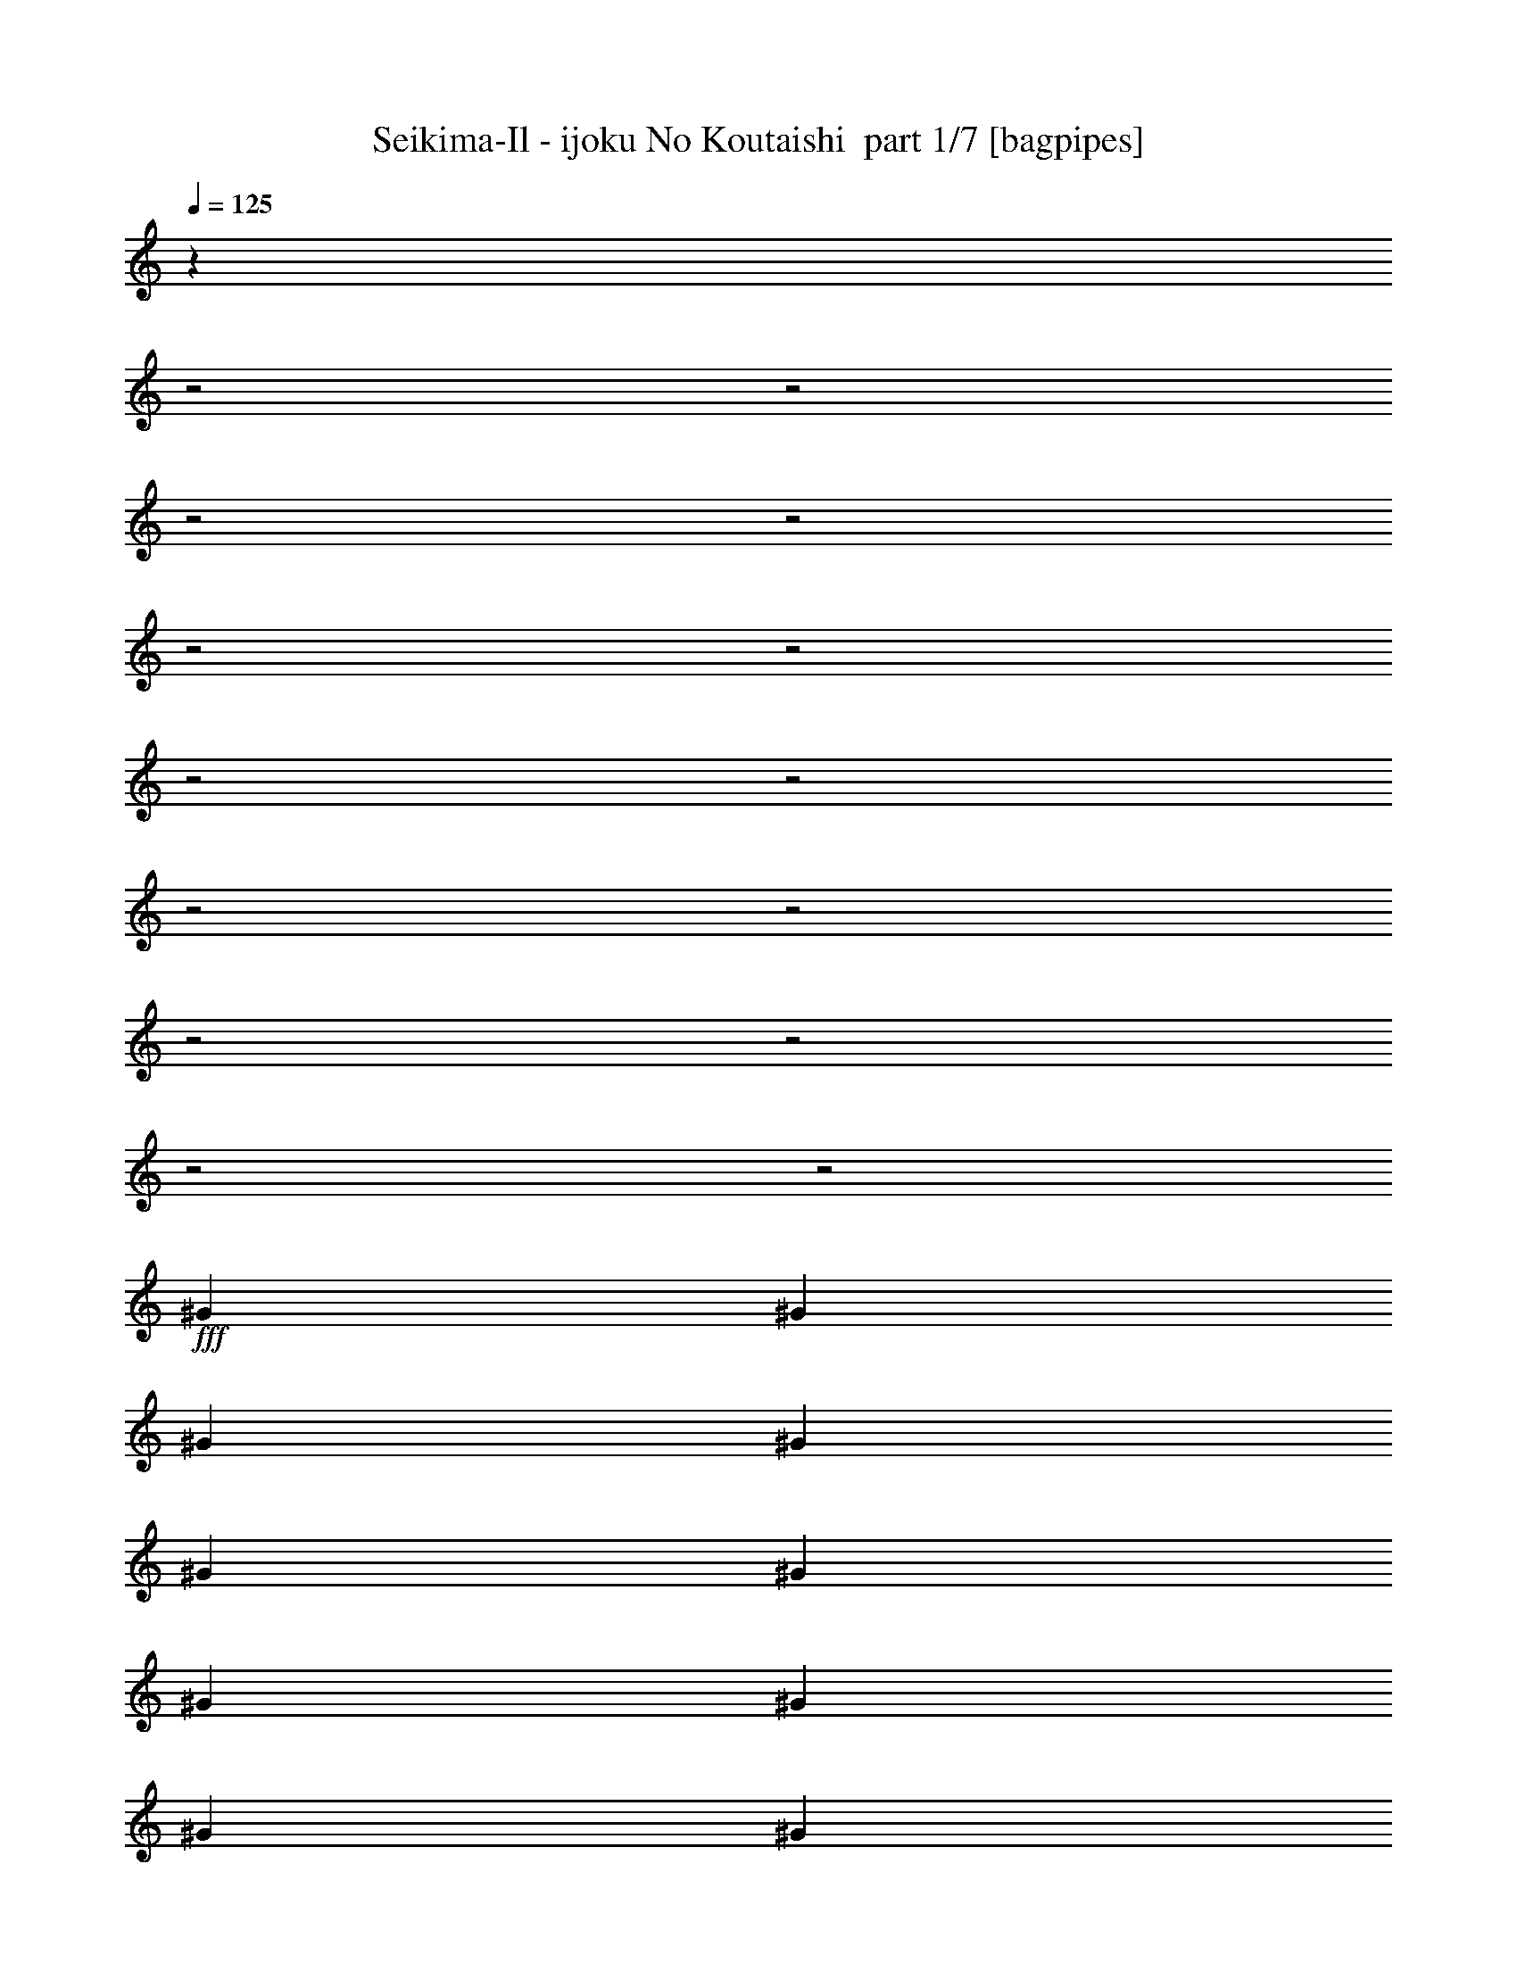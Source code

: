 % Produced with Bruzo's Transcoding Environment 2.0 alpha 
% Transcribed by Bruzo 

X:1
T: Seikima-Il - ijoku No Koutaishi  part 1/7 [bagpipes]
Z: Transcribed with BruTE 56
L: 1/4
Q: 125
K: C
z501/250
z2/1
z2/1
z2/1
z2/1
z2/1
z2/1
z2/1
z2/1
z2/1
z2/1
z2/1
z2/1
z2/1
z2/1
+fff+
[^G353/1600]
[^G353/1600]
[^G353/1600]
[^G353/1600]
[^G353/1600]
[^G353/1600]
[^G353/1600]
[^G353/1600]
[^G353/1600]
[^G1059/1600]
[^G353/1600]
[^G353/1600]
[^F353/1600]
[=E353/1600]
[^F441/2000]
[=E353/800]
[^D4589/1600]
[^F353/1600]
[^F353/1600]
[^F353/1600]
[^F3529/8000]
[^F353/1600]
[^F353/1600]
[^F353/320]
[^F353/1600]
[^F353/1600]
[=E353/1600]
[^D353/1600]
[=E353/1600]
[^D353/1600]
[^C511/400]
z14489/8000
[^G353/1600]
[^G353/1600]
[^G353/1600]
[^G353/1600]
[^G353/1600]
[^G353/1600]
[^G353/1600]
[^G353/1600]
[^G7059/8000]
[^G353/1600]
[^G353/1600]
[^F353/1600]
[=E353/1600]
[^F353/800]
[=E353/800]
[^D21179/8000]
[^F353/1600]
[^F353/1600]
[^F353/1600]
[^F353/1600]
[^F353/1600]
[^F353/1600]
[^F353/1600]
[^F353/1600]
[^F353/400]
[^F353/1600]
[^F353/1600]
[=E353/1600]
[^D441/2000]
[=E353/800]
[^D353/800]
[^C6867/4000]
z3723/4000
[^C14119/8000=A14119/8000]
[=E353/400^G353/400]
[=E353/800^G353/800]
[=E353/800^G353/800]
[=E353/800^G353/800]
[^D353/800^F353/800]
[^C3529/8000=E3529/8000]
[^D353/160=B353/160]
[^C353/200=A353/200]
[=E7059/8000^G7059/8000]
[^F353/400=A353/400]
[^D20837/8000^F20837/8000]
z3701/4000
[^C1059/400=E1059/400]
[=E353/800^G353/800]
[^F3529/8000=A3529/8000]
[^G353/800=B353/800]
[^F353/800=A353/800]
[=E1059/400^G1059/400]
[^D353/1600]
[^D441/2000]
[^D353/1600]
[^D53/320]
z397/800
[^D353/1600]
[^D353/1600]
[^D353/1600]
[^D353/1600]
[^D347/800]
z89/100
[^D353/1600]
[^D353/1600]
[^D353/1600]
[^D317/1600]
z3709/8000
[^D353/1600]
[^D353/1600]
[^D353/1600]
[^D353/1600]
[^D353/800]
[^D353/1600]
[^D353/1600]
[^D353/1600]
[^D353/1600]
[^D6641/8000]
z3739/4000
[^D1059/1600]
[^F1059/1600]
[=A353/800]
[^G13951/4000]
z893/250
[^G353/1600]
[^G353/1600]
[^G353/1600]
[^G353/1600]
[^G353/1600]
[^G353/1600]
[^G353/1600]
[^G353/1600]
[^G353/1600]
[^G1059/1600]
[^G353/1600]
[^G353/1600]
[^F353/1600]
[=E353/1600]
[^F441/2000]
[=E353/800]
[^D4589/1600]
[^F353/1600]
[^F353/1600]
[^F353/1600]
[^F3529/8000]
[^F353/1600]
[^F353/1600]
[^F353/320]
[^F353/1600]
[^F353/1600]
[=E353/1600]
[^D353/1600]
[=E353/1600]
[^D353/1600]
[^C159/125]
z14533/8000
[^G353/1600]
[^G353/1600]
[^G353/1600]
[^G353/1600]
[^G353/1600]
[^G353/1600]
[^G353/1600]
[^G353/1600]
[^C7059/8000]
[^C353/1600]
[^C353/1600]
[^C353/1600]
[^C353/1600]
[=B353/800]
[=B353/800]
[=B21179/8000]
[=B353/1600]
[=B353/1600]
[=B353/1600]
[=B353/1600]
[=B353/1600]
[=B353/1600]
[=B353/1600]
[=B353/1600]
[^D353/400]
[^D353/1600]
[^D353/1600]
[^D353/1600]
[^D2647/4000]
[=E353/800]
[=E1369/800]
z749/800
[^C14119/8000=A14119/8000]
[=E353/400^G353/400]
[=E353/800^G353/800]
[=E353/800^G353/800]
[=E353/800^G353/800]
[^D353/800^F353/800]
[^C3529/8000=E3529/8000]
[^D353/160=B353/160]
[^C353/200=A353/200]
[=E7059/8000^G7059/8000]
[^F353/400=A353/400]
[^D20793/8000^F20793/8000]
z3723/4000
[^C1059/400=E1059/400]
[=E353/800^G353/800]
[^F3529/8000=A3529/8000]
[^G353/800=B353/800]
[^F353/800=A353/800]
[=E1059/400^G1059/400]
[^D353/1600]
[^D441/2000]
[^D353/1600]
[^D1281/8000]
z2007/4000
[^D353/1600]
[^D353/1600]
[^D353/1600]
[^D353/1600]
[^D1713/4000]
z1791/2000
[^D353/1600]
[^D353/1600]
[^D353/1600]
[^D1541/8000]
z3753/8000
[^D353/1600]
[^D353/1600]
[^D353/1600]
[^D353/1600]
[^D353/800]
[^D353/1600]
[^D353/1600]
[^D353/1600]
[^D353/1600]
[^D6597/8000]
z7523/8000
[^D2647/4000]
[^F1059/1600]
[=A353/800]
[^G28239/8000]
[^D28119/8000]
z27963/8000
z2/1
z2/1
z2/1
z2/1
z2/1
z2/1
z2/1
z2/1
z2/1
z2/1
z2/1
z2/1
z2/1
z2/1
z2/1
z2/1
z2/1
z2/1
z2/1
z2/1
z2/1
z2/1
z2/1
z2/1
z2/1
z2/1
z2/1
z2/1
z2/1
z2/1
z2/1
z2/1
z2/1
z2/1
[^C353/200=A353/200]
[=E353/400^G353/400]
[=E353/800^G353/800]
[=E353/800^G353/800]
[=E3529/8000^G3529/8000]
[^D353/800^F353/800]
[^C353/800=E353/800]
[^D353/160=B353/160]
[^C14119/8000=A14119/8000]
[=E353/400^G353/400]
[^F353/400=A353/400]
[^D20819/8000^F20819/8000]
z371/400
[^C21179/8000=E21179/8000]
[=E353/800^G353/800]
[^F353/800=A353/800]
[^G353/800=B353/800]
[^F353/800=A353/800]
[=E21179/8000^G21179/8000]
[^D353/1600]
[^D353/1600]
[^D353/1600]
[^D1307/8000]
z997/2000
[^D353/1600]
[^D353/1600]
[^D353/1600]
[^D353/1600]
[^D863/2000]
z7137/8000
[^D353/1600]
[^D353/1600]
[^D353/1600]
[^D49/250]
z3727/8000
[^D353/1600]
[^D353/1600]
[^D353/1600]
[^D353/1600]
[^D353/800]
[^D353/1600]
[^D353/1600]
[^D353/1600]
[^D353/1600]
[^D6623/8000]
z937/1000
[^D1059/1600]
[^F1059/1600]
[=A353/800]
[^G28239/8000]
[^D28239/8000]
[^G353/200]
[^G353/800]
[=B7059/8000]
[=A353/800]
[^G353/800]
[^F353/800]
[=E14107/8000]
z3543/8000
[=E3529/8000]
[^F353/160]
[=E353/400]
[^D7059/8000]
[=E2471/800]
[^G17649/8000]
[=B353/400]
[=A353/800]
[^G353/800]
[^F353/800]
[=E273/160]
z7529/8000
[^F353/160]
[=E7059/8000]
[^D353/800]
[^C28239/8000]
[^G353/160]
[^C353/400]
[^C353/800]
[=E10589/8000]
[^C353/800]
[^C1059/800]
[^C353/800]
[^D17649/8000]
[^D353/800]
[^D353/400]
[=E1111/320]
z5171/8000
[^C2353/4000]
[^D4707/8000]
[=E2353/4000]
[^F4707/8000]
[=E2353/4000]
[^G13797/8000]
z7383/8000
[^G7059/8000]
[^F14029/4000]
z19019/8000
z2/1
z2/1
z2/1
z2/1
z2/1
[^C10589/8000]
[=E1087/500]
z37/16
z2/1
z2/1

X:2
T: Seikima-Il - ijoku No Koutaishi  part 2/7 [flute]
Z: Transcribed with BruTE 81
L: 1/4
Q: 125
K: C
z14119/8000
+fff+
[=E1059/800]
[^G353/800]
[=B1059/1600]
[=A2647/4000]
[^G353/800]
[=E28239/8000]
[^D1059/800]
[^F353/800]
[=A1059/1600]
[^G1059/1600]
[^F353/800]
[^G353/1600]
[^F441/2000]
[=E2471/800]
[=E10589/8000]
[^G353/800]
[=B1059/1600]
[=A1059/1600]
[^G353/800]
[=E28239/8000]
[^D1059/800]
[^F353/800]
[=A2647/4000]
[^G1059/1600]
[^F353/800]
[=E20707/8000]
z28381/8000
z2/1
z2/1
z2/1
z2/1
z2/1
z2/1
z2/1
z2/1
z2/1
z2/1
z2/1
z2/1
z2/1
z2/1
z2/1
z2/1
z2/1
z2/1
z2/1
z2/1
z2/1
z2/1
z2/1
z2/1
z2/1
z2/1
z2/1
z2/1
z2/1
z2/1
z2/1
z2/1
z2/1
z2/1
z2/1
z2/1
z2/1
z2/1
z2/1
z2/1
z2/1
z2/1
z2/1
z2/1
z2/1
z2/1
z2/1
z2/1
z2/1
z2/1
z2/1
z2/1
z2/1
z2/1
z2/1
z2/1
z2/1
z2/1
z2/1
z2/1
z2/1
z2/1
z2/1
z2/1
+f+
[^G,353/800^g353/800]
[^D,353/800^d353/800]
[^G,353/800^g353/800]
[^C353/800^c353/800]
[^A1059/800^a1059/800]
+fff+
[=A441/2000]
[=B1059/1600]
[=B353/1600]
[=B353/1600]
[=B353/1600]
[=B353/1600]
[=B353/1600]
[=B353/1600]
[=B353/800]
[=B353/1600]
[=B353/1600]
[=B353/800]
[=A353/800]
[^c24709/8000]
[=B353/800]
[^G10589/8000]
[^F,1177/8000]
[=G,1177/8000]
[^G,147/1000]
[=B,1177/8000]
[=C1177/8000]
[^C147/1000]
[=E1177/8000]
[=F147/1000]
[^F1177/8000]
[=E1059/1600]
[^D353/1600]
[^G2471/1600]
[^F441/2000]
[^G353/800]
[^C353/400]
[=E353/1600]
[^F353/1600]
[^F353/800]
[=E353/1600]
[^C353/1600]
[=E353/1600]
[^D353/1600]
[=E353/1600]
[^D353/1600]
[^D147/1000]
[=E1177/8000]
[^D1177/8000]
[^C441/2000]
[=B,353/1600]
[^A,1177/8000]
[=B,1177/8000]
[^A,147/1000]
[^G,353/1600]
[^A,353/1600]
[^G,353/1600]
[^A,353/1600]
[=B,353/1600]
[^C353/1600]
[^D353/1600]
[=E353/1600]
[^F353/1600]
[^G353/1600]
[=B353/400]
[^G353/1600]
[=B441/2000]
[^f5589/2000]
[^f4707/8000]
[=e4707/8000]
[^d147/1000]
[=e1177/8000]
[^d147/1000]
[=B353/1600]
[^c4589/1600]
[^F,353/1600]
[=A,353/1600]
[^C353/1600]
[=A,441/2000]
[=E353/1600]
[=A353/1600]
[=E353/1600]
[=A353/1600]
[^c353/1600]
[=e353/1600]
[^c353/1600]
[=A353/1600]
[=E353/1600]
[^C353/1600]
[=A,353/800]
[=A,353/1600]
[=B,353/1600]
[^D353/1600]
[=B,353/1600]
[^D353/1600]
[^F353/1600]
[^D441/2000]
[^F353/1600]
[^c353/200]
[^F,353/1600]
[=A,353/1600]
[^C353/1600]
[=A,353/1600]
[=E353/1600]
[=A353/1600]
[=E353/1600]
[=A353/1600]
[^c353/1600]
[=e441/2000]
[^c353/1600]
[=A353/1600]
[=E353/1600]
[^C353/1600]
[=A,353/800]
[=A,353/1600]
[=B,353/1600]
[^D353/1600]
[=B,353/1600]
[^D353/1600]
[^F353/1600]
[^D353/1600]
[^F353/1600]
[^c10589/8000]
[^c1177/8000]
[^d1177/8000]
[=e147/1000]
[^f1177/8000]
[=e1177/8000]
[^d147/1000]
[^c1177/8000]
[^d147/1000]
[=e1177/8000]
[^f1177/8000]
[=e147/1000]
[^d1177/8000]
[^c1177/8000]
[^d147/1000]
[=e1177/8000]
[^f1177/8000]
[=e147/1000]
[^d1177/8000]
[^c147/1000]
[^d1177/8000]
[=e1177/8000]
[^f147/1000]
[=e1177/8000]
[^d1177/8000]
[^c147/1000]
[^d1177/8000]
[=e147/1000]
[^f1177/8000]
[=e1177/8000]
[^d147/1000]
[^c1177/8000]
[^d1177/8000]
[=e147/1000]
[^f1177/8000]
[=e1177/8000]
[^d147/1000]
[^c1177/8000]
[^d147/1000]
[=e1177/8000]
[^f1177/8000]
[=e147/1000]
[^d1177/8000]
[^c1177/8000]
[^d147/1000]
[=e1177/8000]
[^f147/1000]
[=e1177/8000]
[^d1177/8000]
[^c147/1000]
[^d1177/8000]
[=e1177/8000]
[^f147/1000]
[=e1177/8000]
[^d1177/8000]
[^c147/1000]
[=B1177/8000]
[=A147/1000]
[^c1177/8000]
[=B1177/8000]
[=A147/1000]
[^G1177/8000]
[=B1177/8000]
[=A147/1000]
[^G1177/8000]
[^F147/1000]
[=E1177/8000]
[^D1177/8000]
[^F147/1000]
[=E1177/8000]
[^D1177/8000]
[^C147/1000]
[=B,1177/8000]
[=A,1177/8000]
[^C147/1000]
[=B,1177/8000]
[=A,353/2000]
[^G,353/2000]
[^F,353/2000]
[=E,353/2000]
[^G,353/2000]
[^F,353/2000]
[=E,1411/8000]
[^D,353/2000]
[^C,353/2000]
[=B,353/2000]
[^C,353/200]
[=b21179/8000]
[^g1177/4000]
[=b2353/8000]
[^g2353/8000]
[=a2353/8000]
[^g1177/4000]
[^f2353/8000]
[=e353/800]
[^f353/400]
[=b353/1600]
[^f1103/1000]
[^c1177/4000]
[=b147/1000]
[^c1177/8000]
[=b147/1000]
[=a1177/8000]
[=b2353/8000]
[=a1177/8000]
[=b1177/8000]
[=a147/1000]
[^g1177/8000]
[=a2353/8000]
[^g1177/8000]
[=a147/1000]
[^g1177/8000]
[^f1177/8000]
[^g2353/8000]
[^f1177/8000]
[^g147/1000]
[^f1177/8000]
[=e147/1000]
[^f1177/8000]
[^g1177/8000]
[^f147/1000]
[=e1177/8000]
[^d1177/8000]
[^c147/1000]
[=B1177/8000]
[=A147/1000]
[^G1177/8000]
[^F1177/8000]
[=E147/1000]
[^D1177/8000]
[^C21179/8000]
[^C353/200]
[^F353/200]
[^F10589/8000]
[=E1177/8000]
[^F147/1000]
[=E1177/8000]
[^D353/200]
[^C14119/8000]
[^F353/200]
[^F1059/800]
[^F441/2000]
[^G353/1600]
[=B137/80]
z5171/1600
z2/1
z2/1
z2/1
z2/1
z2/1
z2/1
z2/1
z2/1
z2/1
+f+
[^F28239/8000^f28239/8000]
+fff+
[^C1059/800]
[=E353/800]
[^G1059/1600]
[^F2647/4000]
[=E353/800]
[^C28239/8000]
[=B,1059/800]
[^D353/800]
[^F1059/1600]
[=E1059/1600]
[^D353/800]
[=E353/1600]
[^D441/2000]
[^C2471/800]
[^C10589/8000]
[=E353/800]
[^G1059/1600]
[^F1059/1600]
[=E353/800]
[^C28239/8000]
[=B,1059/800]
[^D353/800]
[^F2647/4000]
[=E1059/1600]
[^D353/800]
[=E353/1600]
[^D353/1600]
[^C353/160]
[^G,7059/8000]
[^C1059/800]
[=E353/800]
[^G1059/1600]
[^F1059/1600]
[=E353/800]
[^C28239/8000]
[=B,10589/8000]
[^D353/800]
[^F1059/1600]
[=E1059/1600]
[^D353/800]
[=E353/1600]
[^D353/1600]
[^C24709/8000]
[^C1059/800]
[=E353/800]
[^G2647/4000]
[^F1059/1600]
[=E353/800]
[^C28239/8000]
[=B,1059/800]
[^D353/800]
[^F1059/1600]
[=E1059/1600]
[^D837/2000]
z35/16
z2/1
z2/1
z2/1
z2/1
z2/1
z2/1
z2/1
z2/1
z2/1
z2/1

X:3
T: Seikima-Il - ijoku No Koutaishi  part 3/7 [bardic]
Z: Transcribed with BruTE 29
L: 1/4
Q: 125
K: C
z14119/8000
+f+
[^C1059/800]
[=E353/800]
[^G1059/1600]
[^F2647/4000]
[=E353/800]
[^C28239/8000]
[=B,1059/800]
[^D353/800]
[^F1059/1600]
[=E1059/1600]
[^D353/800]
[=E353/1600]
+mp+
[^D441/2000]
+f+
[^C2471/800]
[^C10589/8000]
[=E353/800]
[^G1059/1600]
[^F1059/1600]
[=E353/800]
[^C28239/8000]
[=B,1059/800]
[^D353/800]
[^F2647/4000]
[=E1059/1600]
[^D353/800]
[^C20707/8000]
z13267/4000
z2/1
z2/1
z2/1
z2/1
z2/1
z2/1
z2/1
z2/1
z2/1
z2/1
z2/1
z2/1
z2/1
z2/1
z2/1
z2/1
z2/1
z2/1
z2/1
z2/1
z2/1
z2/1
z2/1
z2/1
z2/1
z2/1
z2/1
z2/1
z2/1
z2/1
z2/1
z2/1
z2/1
z2/1
z2/1
z2/1
z2/1
z2/1
z2/1
z2/1
z2/1
z2/1
z2/1
z2/1
z2/1
z2/1
z2/1
z2/1
z2/1
z2/1
z2/1
z2/1
z2/1
z2/1
z2/1
z2/1
z2/1
z2/1
z2/1
z2/1
z2/1
z2/1
z2/1
z2/1
z2/1
z2/1
z2/1
z2/1
z2/1
z2/1
z2/1
z2/1
z2/1
z2/1
z2/1
z2/1
z2/1
z2/1
z2/1
z2/1
[^C353/1600]
[=E353/1600]
[=A353/1600]
[=E441/2000]
[^G353/1600]
[^c353/1600]
[=e353/1600]
+mp+
[^c353/1600]
+f+
[=e353/1600]
[=a353/1600]
+mp+
[=e353/1600]
+f+
[^c353/1600]
[=A353/1600]
[=E353/1600]
[^C353/800]
[^D353/1600]
[^F353/1600]
[=B353/800]
[=B353/1600]
[^d353/1600]
[=B441/2000]
[^d353/1600]
[^f353/200]
[^C353/1600]
[=E353/1600]
[=A353/1600]
[=E353/1600]
[=A353/1600]
[^c353/1600]
[=e353/1600]
+mp+
[^c353/1600]
+f+
[=e353/1600]
[=a441/2000]
+mp+
[=e353/1600]
+f+
[^c353/1600]
[=A353/1600]
[=E353/1600]
[^C353/800]
[^D353/1600]
[^F353/1600]
[=B353/800]
[=B353/1600]
[^d353/1600]
[=B353/1600]
[^d353/1600]
[^f13629/8000]
z25463/8000
z2/1
z2/1
z2/1
z2/1
z2/1
z2/1
z2/1
z2/1
z2/1
z2/1
z2/1
z2/1
z2/1
[=A,353/200]
[^D353/200]
[^D10589/8000]
[^C1177/8000]
+mp+
[^D147/1000]
[^C1177/8000]
+f+
[=B,353/200]
[=A,14119/8000]
[^D353/200]
[^D1059/800]
[^D441/2000]
[=E353/1600]
[^F137/80]
z5171/1600
z2/1
z2/1
z2/1
z2/1
z2/1
z2/1
z2/1
z2/1
z2/1
+ppp+
[^A,28239/8000]
+f+
[^C,1059/800]
[=E,353/800]
[^G,1059/1600]
[^F,2647/4000]
[=E,353/800]
[^C,28239/8000]
[=B,1059/800]
[^D,353/800]
[^F,1059/1600]
[=E,1059/1600]
[^D,353/800]
[=E,353/1600]
+mp+
[^D,441/2000]
+f+
[^C,2471/800]
[^C,10589/8000]
[=E,353/800]
[^G,1059/1600]
[^F,1059/1600]
[=E,353/800]
[^C,28239/8000]
[=B,1059/800]
[^D,353/800]
[^F,2647/4000]
[=E,1059/1600]
[^D,353/800]
[=E,353/1600]
+mp+
[^D,353/1600]
+f+
[^C,353/160]
[^G,7059/8000]
[=E1059/800]
[^G353/800]
[=B1059/1600]
[=A1059/1600]
[^G353/800]
[=E28239/8000]
[^D10589/8000]
[^F353/800]
[=A1059/1600]
[^G1059/1600]
[^F353/800]
[^G353/1600]
[^F353/1600]
[=E10589/8000]
[=E353/400]
[=a353/400]
[^D1059/800]
[^G353/800]
[=B2647/4000]
[=A1059/1600]
[^G353/800]
[=E353/800]
[^F,24709/8000]
[^D1059/800]
[^F353/800]
[=A1059/1600]
[^G1059/1600]
[^F837/2000]
z35/16
z2/1
z2/1
z2/1
z2/1
z2/1
z2/1
z2/1
z2/1
z2/1
z2/1

X:4
T: Seikima-Il - ijoku No Koutaishi  part 4/7 [horn]
Z: Transcribed with BruTE 116
L: 1/4
Q: 125
K: C
z14119/8000
+f+
[^C353/800^G353/800]
[^C353/1600]
[^C353/1600]
[^C353/1600]
[^C353/1600]
[^C353/1600]
[^C353/1600]
[^C353/1600]
[^C353/1600]
[^C353/1600]
[^C441/2000]
[^C353/1600]
[^C353/1600]
[^C353/1600]
[^C353/1600]
[^C353/800^G353/800]
[^C353/1600]
[^C353/1600]
[^C353/1600]
[^C353/1600]
[^C353/1600]
[^C353/1600]
[^C353/1600]
[^C353/1600]
[^C353/1600]
[^C353/1600]
[^C353/1600]
[^C353/1600]
[^C441/2000]
[^C353/1600]
[=B,353/800^F353/800]
[=B,353/1600]
[=B,353/1600]
[=B,353/1600]
[=B,353/1600]
[=B,353/1600]
[=B,353/1600]
[=B,353/1600]
[=B,353/1600]
[=B,353/1600]
[=B,353/1600]
[=B,353/1600]
[=B,353/1600]
[=B,353/1600]
[=B,353/1600]
[^C3529/8000^G3529/8000]
[^C353/1600]
[^C353/1600]
[^C353/1600]
[^C353/1600]
[^C353/1600]
[^C353/1600]
[^C353/1600]
[^C353/1600]
[^C353/1600]
[^C353/1600]
[^C353/1600]
[^C353/1600]
[^C353/1600]
[^C353/1600]
[^C353/800^G353/800]
[^C353/1600]
[^C353/1600]
[^C441/2000]
[^C353/1600]
[^C353/1600]
[^C353/1600]
[^G,353/800^D353/800]
[^G,353/1600]
[^G,353/1600]
[^G,353/1600]
[^G,353/1600]
[^G,353/1600]
[^G,353/1600]
[=A,353/800=E353/800]
[=A,353/1600]
[=A,353/1600]
[=A,353/1600]
[=A,353/1600]
[=A,353/1600]
[=A,441/2000]
[=A,353/1600]
[=A,353/1600]
[=A,353/1600]
[=A,353/1600]
[=A,353/1600]
[=A,353/1600]
[=A,353/1600]
[=A,353/1600]
[=B,353/800^F353/800]
[=B,353/1600]
[=B,353/1600]
[=B,353/1600]
[=B,353/1600]
[=B,353/1600]
[=B,353/1600]
[^G,353/800^D353/800]
[^G,441/2000]
[^G,353/1600]
[^G,353/1600]
[^G,353/1600]
[^G,353/1600]
[^G,353/1600]
[^C353/1600^G353/1600]
[^C353/1600^G353/1600]
[^C353/1600^G353/1600]
[^C353/2000^G353/2000]
z3883/8000
[^C353/1600^G353/1600]
[^C353/1600^G353/1600]
[^C353/1600^G353/1600]
[^C661/4000^G661/4000]
z3973/8000
[^G,3529/8000^D3529/8000]
[=B,353/800^F353/800]
[^C353/800^G353/800]
[^C353/1600]
[^C353/1600]
[^C353/1600]
[^C353/1600]
[^C353/1600]
[^C353/1600]
[^C353/1600]
[^C353/1600]
[^C353/1600]
[^C353/1600]
[^C353/1600]
[^C353/1600]
[^C353/1600]
[^C353/1600]
[=B,3529/8000^F3529/8000]
[=B,353/1600]
[=B,353/1600]
[=B,353/1600]
[=B,353/1600]
[=B,353/1600]
[=B,353/1600]
[=B,353/1600]
[=B,353/1600]
[=B,353/1600]
[=B,353/1600]
[=B,353/1600]
[=B,353/1600]
[=B,353/1600]
[=B,353/1600]
[=B,353/800^F353/800]
[=B,353/1600]
[=B,441/2000]
[=B,353/1600]
[=B,353/1600]
[=B,353/1600]
[=B,353/1600]
[=B,353/1600]
[=B,353/1600]
[=B,353/1600]
[=B,353/1600]
[=B,353/1600]
[=B,353/1600]
[=B,353/1600]
[=B,353/1600]
[^F,353/800^C353/800]
[^F,353/1600]
[^F,353/1600]
[^F,353/1600]
[^F,353/1600]
[^F,441/2000]
[^F,353/1600]
[^F,1/8]
z253/800
[=A,353/800=E353/800]
[^G,353/400^D353/400]
[^C353/800^G353/800]
[^C353/1600]
[^C353/1600]
[^C353/1600]
[^C353/1600]
[^C353/1600]
[^C353/1600]
[^C353/1600]
[^C441/2000]
[^C353/1600]
[^C353/1600]
[^C353/1600]
[^C353/1600]
[^C353/1600]
[^C353/1600]
[=B,353/800^F353/800]
[=B,353/1600]
[=B,353/1600]
[=B,353/1600]
[=B,353/1600]
[=B,353/1600]
[=B,353/1600]
[=B,353/1600]
[=B,353/1600]
[=B,353/1600]
[=B,353/1600]
[=B,441/2000]
[=B,353/1600]
[=B,353/1600]
[=B,353/1600]
[=B,353/800^F353/800]
[=B,353/1600]
[=B,353/1600]
[=B,353/1600]
[=B,353/1600]
[=B,353/1600]
[=B,353/1600]
[=B,353/1600]
[=B,353/1600]
[=B,353/1600]
[=B,353/1600]
[=B,353/1600]
[=B,353/1600]
[=B,353/1600]
[=B,441/2000]
[^F,353/800^C353/800]
[^F,353/1600]
[^F,353/1600]
[^F,353/1600]
[^F,353/1600]
[^F,353/1600]
[^F,353/1600]
[^F,353/1600]
[^F,353/1600]
[^F,353/1600]
[^F,353/1600]
[^F,353/1600]
[^G,1059/1600^D1059/1600]
[=A,28239/8000=E28239/8000]
[=B,21179/8000^F21179/8000]
[^F,353/800^C353/800]
[^G,353/800^D353/800]
[=A,28239/8000=E28239/8000]
[=B,21179/8000^F21179/8000]
[=E353/800=B353/800]
[^D353/800^A353/800]
[^C28239/8000^G28239/8000]
[=E353/100=B353/100]
[^D353/1600^A353/1600]
[^D441/2000^A441/2000]
[^D353/1600^A353/1600]
[^D53/320^A53/320]
z397/800
[^D353/1600^A353/1600]
[^D353/1600^A353/1600]
[^D353/1600^A353/1600]
[^D353/1600^A353/1600]
[^D347/800^A347/800]
z89/100
[^D353/1600^A353/1600]
[^D353/1600^A353/1600]
[^D353/1600^A353/1600]
[^D317/1600^A317/1600]
z3709/8000
[^D353/1600^A353/1600]
[^D353/1600^A353/1600]
[^D353/1600^A353/1600]
[^D353/1600^A353/1600]
[^D353/800^A353/800]
[^D353/1600^A353/1600]
[^D353/1600^A353/1600]
[^D353/1600^A353/1600]
[^D353/1600^A353/1600]
[^D6641/8000^A6641/8000]
z3739/4000
[^D,1059/1600^A,1059/1600]
[^F,1059/1600^C1059/1600]
[=A,353/800=E353/800]
[^G,28239/8000^D28239/8000]
[^G,6663/8000^D6663/8000]
z2697/1000
[^C353/800^G353/800]
[^C353/1600]
[^C353/1600]
[^C353/1600]
[^C353/1600]
[^C353/1600]
[^C353/1600]
[^C353/1600]
[^C353/1600]
[^C353/1600]
[^C353/1600]
[^C353/1600]
[^C353/1600]
[^C353/1600]
[^C353/1600]
[=B,3529/8000^F3529/8000]
[=B,353/1600]
[=B,353/1600]
[=B,353/1600]
[=B,353/1600]
[=B,353/1600]
[=B,353/1600]
[=B,353/1600]
[=B,353/1600]
[=B,353/1600]
[=B,353/1600]
[=B,353/1600]
[=B,353/1600]
[=B,353/1600]
[=B,353/1600]
[=B,353/800^F353/800]
[=B,353/1600]
[=B,441/2000]
[=B,353/1600]
[=B,353/1600]
[=B,353/1600]
[=B,353/1600]
[=B,353/1600]
[=B,353/1600]
[=B,353/1600]
[=B,353/1600]
[=B,353/1600]
[=B,353/1600]
[=B,353/1600]
[=B,353/1600]
[^F,353/800^C353/800]
[^F,353/1600]
[^F,353/1600]
[^F,353/1600]
[^F,353/1600]
[^F,441/2000]
[^F,353/1600]
[^F,1/8]
z253/800
[=A,353/800=E353/800]
[^G,353/400^D353/400]
[^C353/800^G353/800]
[^C353/1600]
[^C353/1600]
[^C353/1600]
[^C353/1600]
[^C353/1600]
[^C353/1600]
[^C353/1600]
[^C441/2000]
[^C353/1600]
[^C353/1600]
[^C353/1600]
[^C353/1600]
[^C353/1600]
[^C353/1600]
[=B,353/800^F353/800]
[=B,353/1600]
[=B,353/1600]
[=B,353/1600]
[=B,353/1600]
[=B,353/1600]
[=B,353/1600]
[=B,353/1600]
[=B,353/1600]
[=B,353/1600]
[=B,353/1600]
[=B,441/2000]
[=B,353/1600]
[=B,353/1600]
[=B,353/1600]
[=B,353/800^F353/800]
[=B,353/1600]
[=B,353/1600]
[=B,353/1600]
[=B,353/1600]
[=B,353/1600]
[=B,353/1600]
[=B,353/1600]
[=B,353/1600]
[=B,353/1600]
[=B,353/1600]
[=B,353/1600]
[=B,353/1600]
[=B,353/1600]
[=B,441/2000]
[^F,353/800^C353/800]
[^F,353/1600]
[^F,353/1600]
[^F,353/1600]
[^F,353/1600]
[^F,353/1600]
[^F,353/1600]
[^F,353/1600]
[^F,353/1600]
[^F,353/1600]
[^F,353/1600]
[^F,353/1600]
[^G,1059/1600^D1059/1600]
[=A,28239/8000=E28239/8000]
[=B,21179/8000^F21179/8000]
[^F,353/800^C353/800]
[^G,353/800^D353/800]
[=A,28239/8000=E28239/8000]
[=B,21179/8000^F21179/8000]
[=E353/800=B353/800]
[^D353/800^A353/800]
[^C28239/8000^G28239/8000]
[=E353/100=B353/100]
[^D353/1600^A353/1600]
[^D441/2000^A441/2000]
[^D353/1600^A353/1600]
[^D1281/8000^A1281/8000]
z2007/4000
[^D353/1600^A353/1600]
[^D353/1600^A353/1600]
[^D353/1600^A353/1600]
[^D353/1600^A353/1600]
[^D1713/4000^A1713/4000]
z1791/2000
[^D353/1600^A353/1600]
[^D353/1600^A353/1600]
[^D353/1600^A353/1600]
[^D1541/8000^A1541/8000]
z3753/8000
[^D353/1600^A353/1600]
[^D353/1600^A353/1600]
[^D353/1600^A353/1600]
[^D353/1600^A353/1600]
[^D353/800^A353/800]
[^D353/1600^A353/1600]
[^D353/1600^A353/1600]
[^D353/1600^A353/1600]
[^D353/1600^A353/1600]
[^D6597/8000^A6597/8000]
z7523/8000
[^D,2647/4000^A,2647/4000]
[^F,1059/1600^C1059/1600]
[=A,353/800=E353/800]
[^G,28239/8000^D28239/8000]
[^G,6619/8000^D6619/8000]
z1081/400
[=A,353/800=E353/800]
[=A,353/1600]
[=A,353/1600]
[=A,353/1600]
[=A,353/1600]
[=A,353/1600]
[=A,353/1600]
[=A,353/1600]
[=A,353/1600]
[=A,353/1600]
[=A,353/1600]
[=A,353/1600]
[=A,353/1600]
[=A,353/1600]
[=A,353/1600]
[=B,3529/8000^F3529/8000]
[=B,353/1600]
[=B,353/1600]
[=B,353/1600]
[=B,353/1600]
[=B,353/1600]
[=B,353/1600]
[=B,353/1600]
[=B,353/1600]
[=B,353/1600]
[=B,353/1600]
[=B,353/1600]
[=B,353/1600]
[=B,353/1600]
[=B,353/1600]
[^G,353/800^D353/800]
[^G,353/1600]
[^G,353/1600]
[^G,441/2000]
[^G,353/1600]
[^G,353/1600]
[^G,353/1600]
[^G,1/8]
z253/800
[^F,353/800^C353/800]
[^F,353/1600^C353/1600]
[^G,1059/1600^D1059/1600]
[=A,353/800=E353/800]
[=A,353/1600]
[=A,353/1600]
[=A,353/1600]
[=A,353/1600]
[=A,353/1600]
[=A,1/8]
z2147/4000
[=A,1059/1600=E1059/1600]
[^G,1059/1600^D1059/1600]
[^F,353/800^C353/800]
[^F,353/1600]
[^F,353/1600]
[^F,353/1600]
[^F,353/1600]
[^F,353/1600]
[^F,353/1600]
[^F,353/1600]
[^F,353/1600]
[^F,441/2000]
[^F,353/1600]
[^F,353/1600]
[^F,353/1600]
[^F,353/1600]
[^F,353/1600]
[^G,353/800^D353/800]
[^G,353/1600]
[^G,353/1600]
[^G,353/1600]
[^G,353/1600]
[^G,353/1600]
[^G,353/1600]
[^G,353/1600]
[^G,353/1600]
[^G,353/1600]
[^G,353/1600]
[^G,353/1600]
[^G,441/2000]
[^G,353/1600]
[^G,353/1600]
[^C353/800^G353/800]
[^C353/1600]
[^C353/1600]
[^C353/1600]
[^C353/1600]
[^C353/1600]
[^C353/1600]
[^C1059/1600^G1059/1600]
[^C1059/1600^G1059/1600]
[^C353/800^G353/800]
[=A,3529/8000=E3529/8000]
[=A,353/1600]
[=A,353/1600]
[=A,353/1600]
[=A,353/1600]
[=A,353/1600]
[=A,353/1600]
[=A,353/1600]
[=A,353/1600]
[=A,353/1600]
[=A,353/1600]
[=A,353/1600]
[=A,353/1600]
[=A,353/1600]
[=A,353/1600]
[=A,353/800=E353/800]
[=A,353/1600]
[=A,441/2000]
[=A,353/1600]
[=A,353/1600]
[=A,353/1600]
[=A,353/1600]
[=A,353/1600]
[=A,353/1600]
[=A,353/1600]
[=A,353/1600]
[=A,353/1600]
[=A,353/1600]
[=A,353/1600]
[=A,353/1600]
[=B,353/800^F353/800]
[=B,353/1600]
[=B,353/1600]
[=B,353/1600]
[=B,353/1600]
[=B,441/2000]
[=B,353/1600]
[=B,353/400^F353/400]
[^F,353/800^C353/800]
[^G,353/800^D353/800]
[=A,353/800=E353/800]
[=A,353/1600]
[=A,353/1600]
[=A,353/1600]
[=A,353/1600]
[=A,353/1600]
[=A,353/1600]
[=A,353/1600]
[=A,441/2000]
[=A,353/1600]
[=A,353/1600]
[=A,353/1600]
[=A,353/1600]
[=A,353/1600]
[=A,353/1600]
[=B,353/800^F353/800]
[=B,353/1600]
[=B,353/1600]
[=B,353/1600]
[=B,353/1600]
[=B,353/1600]
[=B,353/1600]
[=B,353/400^F353/400]
[=E3529/8000=B3529/8000]
[^D353/800^A353/800]
[^C28239/8000^G28239/8000]
[=E353/100=B353/100]
[=A,14119/8000=E14119/8000]
[=B,353/200^F353/200]
[^C28239/8000^G28239/8000]
[^C28239/8000^G28239/8000]
[=E28239/8000=B28239/8000]
[=A,353/200=E353/200]
[=B,14119/8000^F14119/8000]
[^C353/1600^G353/1600]
[^C353/1600^G353/1600]
[^C353/1600^G353/1600]
[^C1541/8000^G1541/8000]
z1877/4000
[^C353/1600^G353/1600]
[^C353/1600^G353/1600]
[^C353/1600^G353/1600]
[^C353/1600^G353/1600]
[^C1593/4000^G1593/4000]
z1851/2000
[^F,3529/8000^C3529/8000]
[^G,353/800^D353/800]
[=A,353/100=E353/100]
[=B,21179/8000^F21179/8000]
[^F,353/800^C353/800]
[^G,353/800^D353/800]
[=A,28239/8000=E28239/8000]
[=B,21179/8000^F21179/8000]
[=E353/800=B353/800]
[^D353/800^A353/800]
[^C28239/8000^G28239/8000]
[=E28239/8000=B28239/8000]
[^D353/1600^A353/1600]
[^D353/1600^A353/1600]
[^D353/1600^A353/1600]
[^D1307/8000^A1307/8000]
z997/2000
[^D353/1600^A353/1600]
[^D353/1600^A353/1600]
[^D353/1600^A353/1600]
[^D353/1600^A353/1600]
[^D863/2000^A863/2000]
z7137/8000
[^D353/1600^A353/1600]
[^D353/1600^A353/1600]
[^D353/1600^A353/1600]
[^D49/250^A49/250]
z3727/8000
[^D353/1600^A353/1600]
[^D353/1600^A353/1600]
[^D353/1600^A353/1600]
[^D353/1600^A353/1600]
[^D353/800^A353/800]
[^D353/1600^A353/1600]
[^D353/1600^A353/1600]
[^D353/1600^A353/1600]
[^D353/1600^A353/1600]
[^D6623/8000^A6623/8000]
z937/1000
[^D,1059/1600^A,1059/1600]
[^F,1059/1600^C1059/1600]
[=A,353/800=E353/800]
[^G,28239/8000^D28239/8000]
[^G,28239/8000^D28239/8000]
[^C353/800^G353/800]
[^C353/1600]
[^C353/1600]
[^C353/1600]
[^C353/1600]
[^C353/1600]
[^C353/1600]
[^C353/1600]
[^C353/1600]
[^C353/1600]
[^C441/2000]
[^C353/1600]
[^C353/1600]
[^C353/1600]
[^C353/1600]
[^C353/800^G353/800]
[^C353/1600]
[^C353/1600]
[^C353/1600]
[^C353/1600]
[^C353/1600]
[^C353/1600]
[^C353/1600]
[^C353/1600]
[^C353/1600]
[^C353/1600]
[^C353/1600]
[^C353/1600]
[^C441/2000]
[^C353/1600]
[=B,353/800^F353/800]
[=B,353/1600]
[=B,353/1600]
[=B,353/1600]
[=B,353/1600]
[=B,353/1600]
[=B,353/1600]
[=B,353/1600]
[=B,353/1600]
[=B,353/1600]
[=B,353/1600]
[=B,353/1600]
[=B,353/1600]
[=B,353/1600]
[=B,353/1600]
[^C3529/8000^G3529/8000]
[^C353/1600]
[^C353/1600]
[^C353/1600]
[^C353/1600]
[^C353/1600]
[^C353/1600]
[^C353/1600]
[^C353/1600]
[^C353/1600]
[^C353/1600]
[^C353/1600]
[^C353/1600]
[^C353/1600]
[^C353/1600]
[^C353/800^G353/800]
[^C353/1600]
[^C353/1600]
[^C441/2000]
[^C353/1600]
[^C353/1600]
[^C353/1600]
[^C353/1600]
[^C353/1600]
[^C353/1600]
[^C353/1600]
[^C353/1600]
[^C353/1600]
[^C353/1600]
[^C353/1600]
[^C353/800^G353/800]
[^C353/1600]
[^C353/1600]
[^C353/1600]
[^C353/1600]
[^C353/1600]
[^C441/2000]
[^C353/1600]
[^C353/1600]
[^C353/1600]
[^C353/1600]
[^C353/1600]
[^C353/1600]
[^C353/1600]
[^C353/1600]
[=B,353/800^F353/800]
[=B,353/1600]
[=B,353/1600]
[=B,353/1600]
[=B,353/1600]
[=B,353/1600]
[=B,353/1600]
[=B,353/1600]
[=B,353/1600]
[=B,441/2000]
[=B,353/1600]
[=B,353/1600]
[=B,353/1600]
[=B,353/1600]
[=B,353/1600]
[^C353/800^G353/800]
[^C353/1600]
[^C353/1600]
[^C353/1600]
[^C353/1600]
[^C353/1600]
[^C353/1600]
[^C353/1600]
[^C353/1600]
[^C353/1600]
[^C353/1600]
[^C353/1600]
[^C353/1600]
[^C441/2000]
[^C353/1600]
[^C353/800^G353/800]
[^C353/1600]
[^C353/1600]
[^C353/1600]
[^C353/1600]
[^C353/1600]
[^C353/1600]
[^G,353/800^D353/800]
[^G,353/1600]
[^G,353/1600]
[^G,353/1600]
[^G,353/1600]
[^G,353/1600]
[^G,353/1600]
[=A,3529/8000=E3529/8000]
[=A,353/1600]
[=A,353/1600]
[=A,353/1600]
[=A,353/1600]
[=A,353/1600]
[=A,353/1600]
[=A,353/1600]
[=A,353/1600]
[=A,353/1600]
[=A,353/1600]
[=A,353/1600]
[=A,353/1600]
[=A,353/1600]
[=A,353/1600]
[=B,353/800^F353/800]
[=B,353/1600]
[=B,353/1600]
[=B,441/2000]
[=B,353/1600]
[=B,353/1600]
[=B,353/1600]
[^G,353/800^D353/800]
[^G,353/1600]
[^G,353/1600]
[^G,353/1600]
[^G,353/1600]
[^G,353/1600]
[^G,353/1600]
[^C353/800^G353/800]
[^C353/1600]
[^C353/1600]
[^C353/1600]
[^C353/1600]
[^C353/1600]
[^C441/2000]
[^C353/1600]
[^C353/1600]
[^C353/1600]
[^C353/1600]
[^C353/1600]
[^C353/1600]
[^C353/1600]
[^C353/1600]
[^C353/800^G353/800]
[^C353/1600]
[^C353/1600]
[^C353/1600]
[^C353/1600]
[^C353/1600]
[^C353/1600]
[^G,353/800^D353/800]
[^G,441/2000]
[^G,353/1600]
[^G,353/1600]
[^G,353/1600]
[^G,353/1600]
[^G,353/1600]
[=A,353/800=E353/800]
[=A,353/1600]
[=A,353/1600]
[=A,353/1600]
[=A,353/1600]
[=A,353/1600]
[=A,353/1600]
[=A,353/1600]
[=A,353/1600]
[=A,353/1600]
[=A,353/1600]
[=A,353/1600]
[=A,441/2000]
[=A,353/1600]
[=A,353/1600]
[=B,353/800^F353/800]
[=B,353/1600]
[=B,353/1600]
[=B,353/1600]
[=B,353/1600]
[=B,353/1600]
[=B,353/1600]
[^G,353/800^D353/800]
[^G,353/1600]
[^G,353/1600]
[^G,353/1600]
[^G,353/1600]
[^G,353/1600]
[^G,1/8]
z2147/4000
[=E,1059/1600=B,1059/1600]
[^D,2497/4000^A,2497/4000]
z3831/8000
[=E,1059/1600=B,1059/1600]
[^D,2437/4000^A,2437/4000]
z3951/8000
[=E,2647/4000=B,2647/4000]
[^D,1059/1600^A,1059/1600]
[^G,24479/8000-^D24479/8000-]
[^G,2/1-^D2/1-]
[^G,2/1^D2/1]
[^C353/1600^G353/1600]
[^C441/2000^G441/2000]
[^C353/1600^G353/1600]
[^C1687/8000^G1687/8000]
z451/1000
[^C353/1600^G353/1600]
[^C353/1600^G353/1600]
[^C353/1600^G353/1600]
[^C12097/8000^G12097/8000]
z37/16
z2/1
z2/1

X:5
T: Seikima-Il - ijoku No Koutaishi  part 5/7 [lute]
Z: Transcribed with BruTE 7
L: 1/4
Q: 125
K: C
z14119/8000
+f+
[^C353/800^G353/800]
[^C353/1600]
[^C353/1600]
[^C353/1600]
[^C353/1600]
[^C353/1600]
[^C353/1600]
[^C353/1600]
[^C353/1600]
[^C353/1600]
[^C441/2000]
[^C353/1600]
[^C353/1600]
[^C353/1600]
[^C353/1600]
[^C353/800^G353/800]
[^C353/1600]
[^C353/1600]
[^C353/1600]
[^C353/1600]
[^C353/1600]
[^C353/1600]
[^C353/1600]
[^C353/1600]
[^C353/1600]
[^C353/1600]
[^C353/1600]
[^C353/1600]
[^C441/2000]
[^C353/1600]
[=B,353/800^F353/800]
[=B,353/1600]
[=B,353/1600]
[=B,353/1600]
[=B,353/1600]
[=B,353/1600]
[=B,353/1600]
[=B,353/1600]
[=B,353/1600]
[=B,353/1600]
[=B,353/1600]
[=B,353/1600]
[=B,353/1600]
[=B,353/1600]
[=B,353/1600]
[^C3529/8000^G3529/8000]
[^C353/1600]
[^C353/1600]
[^C353/1600]
[^C353/1600]
[^C353/1600]
[^C353/1600]
[^C353/1600]
[^C353/1600]
[^C353/1600]
[^C353/1600]
[^C353/1600]
[^C353/1600]
[^C353/1600]
[^C353/1600]
[^C353/800^G353/800]
[^C353/1600]
[^C353/1600]
[^C441/2000]
[^C353/1600]
[^C353/1600]
[^C353/1600]
[^G,353/800^D353/800]
[^G,353/1600]
[^G,353/1600]
[^G,353/1600]
[^G,353/1600]
[^G,353/1600]
[^G,353/1600]
[=A,353/800=E353/800]
[=A,353/1600]
[=A,353/1600]
[=A,353/1600]
[=A,353/1600]
[=A,353/1600]
[=A,441/2000]
[=A,353/1600]
[=A,353/1600]
[=A,353/1600]
[=A,353/1600]
[=A,353/1600]
[=A,353/1600]
[=A,353/1600]
[=A,353/1600]
[=B,353/800^F353/800]
[=B,353/1600]
[=B,353/1600]
[=B,353/1600]
[=B,353/1600]
[=B,353/1600]
[=B,353/1600]
[^G,353/800^D353/800]
[^G,441/2000]
[^G,353/1600]
[^G,353/1600]
[^G,353/1600]
[^G,353/1600]
[^G,353/1600]
[^C353/1600^G353/1600]
[^C353/1600^G353/1600]
[^C353/1600^G353/1600]
[^C353/2000^G353/2000]
z3883/8000
[^C353/1600^G353/1600]
[^C353/1600^G353/1600]
[^C353/1600^G353/1600]
[^C661/4000^G661/4000]
z3973/8000
[^G,3529/8000^D3529/8000]
[=B,353/800^F353/800]
[^C353/800^G353/800]
[^C353/1600]
[^C353/1600]
[^C353/1600]
[^C353/1600]
[^C353/1600]
[^C353/1600]
[^C353/1600]
[^C353/1600]
[^C353/1600]
[^C353/1600]
[^C353/1600]
[^C353/1600]
[^C353/1600]
[^C353/1600]
[=B,3529/8000^F3529/8000]
[=B,353/1600]
[=B,353/1600]
[=B,353/1600]
[=B,353/1600]
[=B,353/1600]
[=B,353/1600]
[=B,353/1600]
[=B,353/1600]
[=B,353/1600]
[=B,353/1600]
[=B,353/1600]
[=B,353/1600]
[=B,353/1600]
[=B,353/1600]
[=B,353/800^F353/800]
[=B,353/1600]
[=B,441/2000]
[=B,353/1600]
[=B,353/1600]
[=B,353/1600]
[=B,353/1600]
[=B,353/1600]
[=B,353/1600]
[=B,353/1600]
[=B,353/1600]
[=B,353/1600]
[=B,353/1600]
[=B,353/1600]
[=B,353/1600]
[^F,353/800^C353/800]
[^F,353/1600]
[^F,353/1600]
[^F,353/1600]
[^F,353/1600]
[^F,441/2000]
[^F,353/1600]
[^F,1/8]
z253/800
[=A,353/800=E353/800]
[^G,353/400^D353/400]
[^C353/800^G353/800]
[^C353/1600]
[^C353/1600]
[^C353/1600]
[^C353/1600]
[^C353/1600]
[^C353/1600]
[^C353/1600]
[^C441/2000]
[^C353/1600]
[^C353/1600]
[^C353/1600]
[^C353/1600]
[^C353/1600]
[^C353/1600]
[=B,353/800^F353/800]
[=B,353/1600]
[=B,353/1600]
[=B,353/1600]
[=B,353/1600]
[=B,353/1600]
[=B,353/1600]
[=B,353/1600]
[=B,353/1600]
[=B,353/1600]
[=B,353/1600]
[=B,441/2000]
[=B,353/1600]
[=B,353/1600]
[=B,353/1600]
[=B,353/800^F353/800]
[=B,353/1600]
[=B,353/1600]
[=B,353/1600]
[=B,353/1600]
[=B,353/1600]
[=B,353/1600]
[=B,353/1600]
[=B,353/1600]
[=B,353/1600]
[=B,353/1600]
[=B,353/1600]
[=B,353/1600]
[=B,353/1600]
[=B,441/2000]
[^F,353/800^C353/800]
[^F,353/1600]
[^F,353/1600]
[^F,353/1600]
[^F,353/1600]
[^F,353/1600]
[^F,353/1600]
[^F,353/1600]
[^F,353/1600]
[^F,353/1600]
[^F,353/1600]
[^F,353/1600]
[^G,1059/1600^D1059/1600]
[=A,28239/8000=E28239/8000]
[=B,21179/8000^F21179/8000]
[^F,353/800^C353/800]
[^G,353/800^D353/800]
[=A,28239/8000=E28239/8000]
[=B,21179/8000^F21179/8000]
[=E353/800=B353/800]
[^D353/800^A353/800]
[^C28239/8000^G28239/8000]
[=E353/100=B353/100]
[^D353/1600^A353/1600]
[^D441/2000^A441/2000]
[^D353/1600^A353/1600]
[^D53/320^A53/320]
z397/800
[^D353/1600^A353/1600]
[^D353/1600^A353/1600]
[^D353/1600^A353/1600]
[^D353/1600^A353/1600]
[^D347/800^A347/800]
z89/100
[^D353/1600^A353/1600]
[^D353/1600^A353/1600]
[^D353/1600^A353/1600]
[^D317/1600^A317/1600]
z3709/8000
[^D353/1600^A353/1600]
[^D353/1600^A353/1600]
[^D353/1600^A353/1600]
[^D353/1600^A353/1600]
[^D353/800^A353/800]
[^D353/1600^A353/1600]
[^D353/1600^A353/1600]
[^D353/1600^A353/1600]
[^D353/1600^A353/1600]
[^D6641/8000^A6641/8000]
z3739/4000
[^D,1059/1600^A,1059/1600]
[^F,1059/1600^C1059/1600]
[=A,353/800=E353/800]
[^G,28239/8000^D28239/8000]
[^G,6663/8000^D6663/8000]
z2697/1000
[^C353/800^G353/800]
[^C353/1600]
[^C353/1600]
[^C353/1600]
[^C353/1600]
[^C353/1600]
[^C353/1600]
[^C353/1600]
[^C353/1600]
[^C353/1600]
[^C353/1600]
[^C353/1600]
[^C353/1600]
[^C353/1600]
[^C353/1600]
[=B,3529/8000^F3529/8000]
[=B,353/1600]
[=B,353/1600]
[=B,353/1600]
[=B,353/1600]
[=B,353/1600]
[=B,353/1600]
[=B,353/1600]
[=B,353/1600]
[=B,353/1600]
[=B,353/1600]
[=B,353/1600]
[=B,353/1600]
[=B,353/1600]
[=B,353/1600]
[=B,353/800^F353/800]
[=B,353/1600]
[=B,441/2000]
[=B,353/1600]
[=B,353/1600]
[=B,353/1600]
[=B,353/1600]
[=B,353/1600]
[=B,353/1600]
[=B,353/1600]
[=B,353/1600]
[=B,353/1600]
[=B,353/1600]
[=B,353/1600]
[=B,353/1600]
[^F,353/800^C353/800]
[^F,353/1600]
[^F,353/1600]
[^F,353/1600]
[^F,353/1600]
[^F,441/2000]
[^F,353/1600]
[^F,1/8]
z253/800
[=A,353/800=E353/800]
[^G,353/400^D353/400]
[^C353/800^G353/800]
[^C353/1600]
[^C353/1600]
[^C353/1600]
[^C353/1600]
[^C353/1600]
[^C353/1600]
[^C353/1600]
[^C441/2000]
[^C353/1600]
[^C353/1600]
[^C353/1600]
[^C353/1600]
[^C353/1600]
[^C353/1600]
[=B,353/800^F353/800]
[=B,353/1600]
[=B,353/1600]
[=B,353/1600]
[=B,353/1600]
[=B,353/1600]
[=B,353/1600]
[=B,353/1600]
[=B,353/1600]
[=B,353/1600]
[=B,353/1600]
[=B,441/2000]
[=B,353/1600]
[=B,353/1600]
[=B,353/1600]
[=B,353/800^F353/800]
[=B,353/1600]
[=B,353/1600]
[=B,353/1600]
[=B,353/1600]
[=B,353/1600]
[=B,353/1600]
[=B,353/1600]
[=B,353/1600]
[=B,353/1600]
[=B,353/1600]
[=B,353/1600]
[=B,353/1600]
[=B,353/1600]
[=B,441/2000]
[^F,353/800^C353/800]
[^F,353/1600]
[^F,353/1600]
[^F,353/1600]
[^F,353/1600]
[^F,353/1600]
[^F,353/1600]
[^F,353/1600]
[^F,353/1600]
[^F,353/1600]
[^F,353/1600]
[^F,353/1600]
[^G,1059/1600^D1059/1600]
[=A,28239/8000=E28239/8000]
[=B,21179/8000^F21179/8000]
[^F,353/800^C353/800]
[^G,353/800^D353/800]
[=A,28239/8000=E28239/8000]
[=B,21179/8000^F21179/8000]
[=E353/800=B353/800]
[^D353/800^A353/800]
[^C28239/8000^G28239/8000]
[=E353/100=B353/100]
[^D353/1600^A353/1600]
[^D441/2000^A441/2000]
[^D353/1600^A353/1600]
[^D1281/8000^A1281/8000]
z2007/4000
[^D353/1600^A353/1600]
[^D353/1600^A353/1600]
[^D353/1600^A353/1600]
[^D353/1600^A353/1600]
[^D1713/4000^A1713/4000]
z1791/2000
[^D353/1600^A353/1600]
[^D353/1600^A353/1600]
[^D353/1600^A353/1600]
[^D1541/8000^A1541/8000]
z3753/8000
[^D353/1600^A353/1600]
[^D353/1600^A353/1600]
[^D353/1600^A353/1600]
[^D353/1600^A353/1600]
[^D353/800^A353/800]
[^D353/1600^A353/1600]
[^D353/1600^A353/1600]
[^D353/1600^A353/1600]
[^D353/1600^A353/1600]
[^D6597/8000^A6597/8000]
z7523/8000
[^D,2647/4000^A,2647/4000]
[^F,1059/1600^C1059/1600]
[=A,353/800=E353/800]
[^G,28239/8000^D28239/8000]
[^G,6619/8000^D6619/8000]
z1081/400
[=A,353/800=E353/800]
[=A,353/1600]
[=A,353/1600]
[=A,353/1600]
[=A,353/1600]
[=A,353/1600]
[=A,353/1600]
[=A,353/1600]
[=A,353/1600]
[=A,353/1600]
[=A,353/1600]
[=A,353/1600]
[=A,353/1600]
[=A,353/1600]
[=A,353/1600]
[=B,3529/8000^F3529/8000]
[=B,353/1600]
[=B,353/1600]
[=B,353/1600]
[=B,353/1600]
[=B,353/1600]
[=B,353/1600]
[=B,353/1600]
[=B,353/1600]
[=B,353/1600]
[=B,353/1600]
[=B,353/1600]
[=B,353/1600]
[=B,353/1600]
[=B,353/1600]
[^G,353/800^D353/800]
[^G,353/1600]
[^G,353/1600]
[^G,441/2000]
[^G,353/1600]
[^G,353/1600]
[^G,353/1600]
[^G,1/8]
z253/800
[^F,353/800^C353/800]
[^F,353/1600^C353/1600]
[^G,1059/1600^D1059/1600]
[=A,353/800=E353/800]
[=A,353/1600]
[=A,353/1600]
[=A,353/1600]
[=A,353/1600]
[=A,353/1600]
[=A,1/8]
z2147/4000
[=A,1059/1600=E1059/1600]
[^G,1059/1600^D1059/1600]
[^F,353/800^C353/800]
[^F,353/1600]
[^F,353/1600]
[^F,353/1600]
[^F,353/1600]
[^F,353/1600]
[^F,353/1600]
[^F,353/1600]
[^F,353/1600]
[^F,441/2000]
[^F,353/1600]
[^F,353/1600]
[^F,353/1600]
[^F,353/1600]
[^F,353/1600]
[^G,353/800^D353/800]
[^G,353/1600]
[^G,353/1600]
[^G,353/1600]
[^G,353/1600]
[^G,353/1600]
[^G,353/1600]
[^G,353/1600]
[^G,353/1600]
[^G,353/1600]
[^G,353/1600]
[^G,353/1600]
[^G,441/2000]
[^G,353/1600]
[^G,353/1600]
[^C353/800^G353/800]
[^C353/1600]
[^C353/1600]
[^C353/1600]
[^C353/1600]
[^C353/1600]
[^C353/1600]
[^C1059/1600^G1059/1600]
[^C1059/1600^G1059/1600]
[^C353/800^G353/800]
[=A,3529/8000=E3529/8000]
[=A,353/1600]
[=A,353/1600]
[=A,353/1600]
[=A,353/1600]
[=A,353/1600]
[=A,353/1600]
[=A,353/1600]
[=A,353/1600]
[=A,353/1600]
[=A,353/1600]
[=A,353/1600]
[=A,353/1600]
[=A,353/1600]
[=A,353/1600]
[=A,353/800=E353/800]
[=A,353/1600]
[=A,441/2000]
[=A,353/1600]
[=A,353/1600]
[=A,353/1600]
[=A,353/1600]
[=A,353/1600]
[=A,353/1600]
[=A,353/1600]
[=A,353/1600]
[=A,353/1600]
[=A,353/1600]
[=A,353/1600]
[=A,353/1600]
[=B,353/800^F353/800]
[=B,353/1600]
[=B,353/1600]
[=B,353/1600]
[=B,353/1600]
[=B,441/2000]
[=B,353/1600]
[=B,353/400^F353/400]
[^F,353/800^C353/800]
[^G,353/800^D353/800]
[=A,353/800=E353/800]
[=A,353/1600]
[=A,353/1600]
[=A,353/1600]
[=A,353/1600]
[=A,353/1600]
[=A,353/1600]
[=A,353/1600]
[=A,441/2000]
[=A,353/1600]
[=A,353/1600]
[=A,353/1600]
[=A,353/1600]
[=A,353/1600]
[=A,353/1600]
[=B,353/800^F353/800]
[=B,353/1600]
[=B,353/1600]
[=B,353/1600]
[=B,353/1600]
[=B,353/1600]
[=B,353/1600]
[=B,353/400^F353/400]
[=E3529/8000=B3529/8000]
[^D353/800^A353/800]
[^C28239/8000^G28239/8000]
[=E353/100=B353/100]
[=A,14119/8000=E14119/8000]
[=B,353/200^F353/200]
[^C28239/8000^G28239/8000]
[^C28239/8000^G28239/8000]
[=E28239/8000=B28239/8000]
[=A,353/200=E353/200]
[=B,14119/8000^F14119/8000]
[^C353/1600^G353/1600]
[^C353/1600^G353/1600]
[^C353/1600^G353/1600]
[^C1541/8000^G1541/8000]
z1877/4000
[^C353/1600^G353/1600]
[^C353/1600^G353/1600]
[^C353/1600^G353/1600]
[^C353/1600^G353/1600]
[^C1593/4000^G1593/4000]
z1851/2000
[^F,3529/8000^C3529/8000]
[^G,353/800^D353/800]
[=A,353/100=E353/100]
[=B,21179/8000^F21179/8000]
[^F,353/800^C353/800]
[^G,353/800^D353/800]
[=A,28239/8000=E28239/8000]
[=B,21179/8000^F21179/8000]
[=E353/800=B353/800]
[^D353/800^A353/800]
[^C28239/8000^G28239/8000]
[=E28239/8000=B28239/8000]
[^D353/1600^A353/1600]
[^D353/1600^A353/1600]
[^D353/1600^A353/1600]
[^D1307/8000^A1307/8000]
z997/2000
[^D353/1600^A353/1600]
[^D353/1600^A353/1600]
[^D353/1600^A353/1600]
[^D353/1600^A353/1600]
[^D863/2000^A863/2000]
z7137/8000
[^D353/1600^A353/1600]
[^D353/1600^A353/1600]
[^D353/1600^A353/1600]
[^D49/250^A49/250]
z3727/8000
[^D353/1600^A353/1600]
[^D353/1600^A353/1600]
[^D353/1600^A353/1600]
[^D353/1600^A353/1600]
[^D353/800^A353/800]
[^D353/1600^A353/1600]
[^D353/1600^A353/1600]
[^D353/1600^A353/1600]
[^D353/1600^A353/1600]
[^D6623/8000^A6623/8000]
z937/1000
[^D,1059/1600^A,1059/1600]
[^F,1059/1600^C1059/1600]
[=A,353/800=E353/800]
[^G,28239/8000^D28239/8000]
[^G,28239/8000^D28239/8000]
[^C353/800^G353/800]
[^C353/1600]
[^C353/1600]
[^C353/1600]
[^C353/1600]
[^C353/1600]
[^C353/1600]
[^C353/1600]
[^C353/1600]
[^C353/1600]
[^C441/2000]
[^C353/1600]
[^C353/1600]
[^C353/1600]
[^C353/1600]
[^C353/800^G353/800]
[^C353/1600]
[^C353/1600]
[^C353/1600]
[^C353/1600]
[^C353/1600]
[^C353/1600]
[^C353/1600]
[^C353/1600]
[^C353/1600]
[^C353/1600]
[^C353/1600]
[^C353/1600]
[^C441/2000]
[^C353/1600]
[=B,353/800^F353/800]
[=B,353/1600]
[=B,353/1600]
[=B,353/1600]
[=B,353/1600]
[=B,353/1600]
[=B,353/1600]
[=B,353/1600]
[=B,353/1600]
[=B,353/1600]
[=B,353/1600]
[=B,353/1600]
[=B,353/1600]
[=B,353/1600]
[=B,353/1600]
[^C3529/8000^G3529/8000]
[^C353/1600]
[^C353/1600]
[^C353/1600]
[^C353/1600]
[^C353/1600]
[^C353/1600]
[^C353/1600]
[^C353/1600]
[^C353/1600]
[^C353/1600]
[^C353/1600]
[^C353/1600]
[^C353/1600]
[^C353/1600]
[^C353/800^G353/800]
[^C353/1600]
[^C353/1600]
[^C441/2000]
[^C353/1600]
[^C353/1600]
[^C353/1600]
[^C353/1600]
[^C353/1600]
[^C353/1600]
[^C353/1600]
[^C353/1600]
[^C353/1600]
[^C353/1600]
[^C353/1600]
[^C353/800^G353/800]
[^C353/1600]
[^C353/1600]
[^C353/1600]
[^C353/1600]
[^C353/1600]
[^C441/2000]
[^C353/1600]
[^C353/1600]
[^C353/1600]
[^C353/1600]
[^C353/1600]
[^C353/1600]
[^C353/1600]
[^C353/1600]
[=B,353/800^F353/800]
[=B,353/1600]
[=B,353/1600]
[=B,353/1600]
[=B,353/1600]
[=B,353/1600]
[=B,353/1600]
[=B,353/1600]
[=B,353/1600]
[=B,441/2000]
[=B,353/1600]
[=B,353/1600]
[=B,353/1600]
[=B,353/1600]
[=B,353/1600]
[^C353/800^G353/800]
[^C353/1600]
[^C353/1600]
[^C353/1600]
[^C353/1600]
[^C353/1600]
[^C353/1600]
[^C353/1600]
[^C353/1600]
[^C353/1600]
[^C353/1600]
[^C353/1600]
[^C353/1600]
[^C441/2000]
[^C353/1600]
[^C353/800^G353/800]
[^C353/1600]
[^C353/1600]
[^C353/1600]
[^C353/1600]
[^C353/1600]
[^C353/1600]
[^G,353/800^D353/800]
[^G,353/1600]
[^G,353/1600]
[^G,353/1600]
[^G,353/1600]
[^G,353/1600]
[^G,353/1600]
[=A,3529/8000=E3529/8000]
[=A,353/1600]
[=A,353/1600]
[=A,353/1600]
[=A,353/1600]
[=A,353/1600]
[=A,353/1600]
[=A,353/1600]
[=A,353/1600]
[=A,353/1600]
[=A,353/1600]
[=A,353/1600]
[=A,353/1600]
[=A,353/1600]
[=A,353/1600]
[=B,353/800^F353/800]
[=B,353/1600]
[=B,353/1600]
[=B,441/2000]
[=B,353/1600]
[=B,353/1600]
[=B,353/1600]
[^G,353/800^D353/800]
[^G,353/1600]
[^G,353/1600]
[^G,353/1600]
[^G,353/1600]
[^G,353/1600]
[^G,353/1600]
[^C353/800^G353/800]
[^C353/1600]
[^C353/1600]
[^C353/1600]
[^C353/1600]
[^C353/1600]
[^C441/2000]
[^C353/1600]
[^C353/1600]
[^C353/1600]
[^C353/1600]
[^C353/1600]
[^C353/1600]
[^C353/1600]
[^C353/1600]
[^C353/800^G353/800]
[^C353/1600]
[^C353/1600]
[^C353/1600]
[^C353/1600]
[^C353/1600]
[^C353/1600]
[^G,353/800^D353/800]
[^G,441/2000]
[^G,353/1600]
[^G,353/1600]
[^G,353/1600]
[^G,353/1600]
[^G,353/1600]
[=A,353/800=E353/800]
[=A,353/1600]
[=A,353/1600]
[=A,353/1600]
[=A,353/1600]
[=A,353/1600]
[=A,353/1600]
[=A,353/1600]
[=A,353/1600]
[=A,353/1600]
[=A,353/1600]
[=A,353/1600]
[=A,441/2000]
[=A,353/1600]
[=A,353/1600]
[=B,353/800^F353/800]
[=B,353/1600]
[=B,353/1600]
[=B,353/1600]
[=B,353/1600]
[=B,353/1600]
[=B,353/1600]
[^G,353/800^D353/800]
[^G,353/1600]
[^G,353/1600]
[^G,353/1600]
[^G,353/1600]
[^G,353/1600]
[^G,1/8]
z2147/4000
[=E1059/1600=B1059/1600]
[^D2497/4000^A2497/4000]
z3831/8000
[=E1059/1600=B1059/1600]
[^D2437/4000^A2437/4000]
z3951/8000
[=E2647/4000=B2647/4000]
[^D1059/1600^A1059/1600]
[^G,24479/8000-^D24479/8000-]
[^G,2/1-^D2/1-]
[^G,2/1^D2/1]
[^C353/1600^G353/1600]
[^C441/2000^G441/2000]
[^C353/1600^G353/1600]
[^C1687/8000^G1687/8000]
z451/1000
[^C353/1600^G353/1600]
[^C353/1600^G353/1600]
[^C353/1600^G353/1600]
[^C12097/8000^G12097/8000]
z37/16
z2/1
z2/1

X:6
T: Seikima-Il - ijoku No Koutaishi  part 6/7 [theorbo]
Z: Transcribed with BruTE 65
L: 1/4
Q: 125
K: C
z14119/8000
+f+
[^C353/800]
[^C353/1600]
[^C353/1600]
[^C353/1600]
[^C353/1600]
[^C353/1600]
[^C353/1600]
[^C353/1600]
[^C353/1600]
[^C353/1600]
[^C441/2000]
[^C353/1600]
[^C353/1600]
[^C353/1600]
[^C353/1600]
[^C353/800]
[^C353/1600]
[^C353/1600]
[^C353/1600]
[^C353/1600]
[^C353/1600]
[^C353/1600]
[^C353/1600]
[^C353/1600]
[^C353/1600]
[^C353/1600]
[^C353/1600]
[^C353/1600]
[^C441/2000]
[^C353/1600]
[=B,353/800]
[=B,353/1600]
[=B,353/1600]
[=B,353/1600]
[=B,353/1600]
[=B,353/1600]
[=B,353/1600]
[=B,353/1600]
[=B,353/1600]
[=B,353/1600]
[=B,353/1600]
[=B,353/1600]
[=B,353/1600]
[=B,353/1600]
[=B,353/1600]
[^C3529/8000]
[^C353/1600]
[^C353/1600]
[^C353/1600]
[^C353/1600]
[^C353/1600]
[^C353/1600]
[^C353/1600]
[^C353/1600]
[^C353/1600]
[^C353/1600]
[^C353/1600]
[^C353/1600]
[^C353/1600]
[^C353/1600]
[^C353/800]
[^C353/1600]
[^C353/1600]
[^C441/2000]
[^C353/1600]
[^C353/1600]
[^C353/1600]
[^G,353/800]
[^G,353/1600]
[^G,353/1600]
[^G,353/1600]
[^G,353/1600]
[^G,353/1600]
[^G,353/1600]
[=A,353/800]
[=A,353/1600]
[=A,353/1600]
[=A,353/1600]
[=A,353/1600]
[=A,353/1600]
[=A,441/2000]
[=A,353/1600]
[=A,353/1600]
[=A,353/1600]
[=A,353/1600]
[=A,353/1600]
[=A,353/1600]
[=A,353/1600]
[=A,353/1600]
[=B,353/800]
[=B,353/1600]
[=B,353/1600]
[=B,353/1600]
[=B,353/1600]
[=B,353/1600]
[=B,353/1600]
[^G,353/800]
[^G,441/2000]
[^G,353/1600]
[^G,353/1600]
[^G,353/1600]
[^G,353/1600]
[^G,353/1600]
[^C353/1600]
[^C353/1600]
[^C353/1600]
[^C353/2000]
z3883/8000
[^C353/1600]
[^C353/1600]
[^C353/1600]
[^C661/4000]
z3973/8000
[^G,3529/8000]
[=B,353/800]
[^C353/800]
[^C353/1600]
[^C353/1600]
[^C353/1600]
[^C353/1600]
[^C353/1600]
[^C353/1600]
[^C353/1600]
[^C353/1600]
[^C353/1600]
[^C353/1600]
[^C353/1600]
[^C353/1600]
[^C353/1600]
[^C353/1600]
[=B,3529/8000]
[=B,353/1600]
[=B,353/1600]
[=B,353/1600]
[=B,353/1600]
[=B,353/1600]
[=B,353/1600]
[=B,353/1600]
[=B,353/1600]
[=B,353/1600]
[=B,353/1600]
[=B,353/1600]
[=B,353/1600]
[=B,353/1600]
[=B,353/1600]
[=B,353/800]
[=B,353/1600]
[=B,441/2000]
[=B,353/1600]
[=B,353/1600]
[=B,353/1600]
[=B,353/1600]
[=B,353/1600]
[=B,353/1600]
[=B,353/1600]
[=B,353/1600]
[=B,353/1600]
[=B,353/1600]
[=B,353/1600]
[=B,353/1600]
[^F,353/800]
[^F,353/1600]
[^F,353/1600]
[^F,353/1600]
[^F,353/1600]
[^F,441/2000]
[^F,353/1600]
[^F,353/800]
[=A,353/800]
[^G,353/400]
[^C353/800]
[^C353/1600]
[^C353/1600]
[^C353/1600]
[^C353/1600]
[^C353/1600]
[^C353/1600]
[^C353/1600]
[^C441/2000]
[^C353/1600]
[^C353/1600]
[^C353/1600]
[^C353/1600]
[^C353/1600]
[^C353/1600]
[=B,353/800]
[=B,353/1600]
[=B,353/1600]
[=B,353/1600]
[=B,353/1600]
[=B,353/1600]
[=B,353/1600]
[=B,353/1600]
[=B,353/1600]
[=B,353/1600]
[=B,353/1600]
[=B,441/2000]
[=B,353/1600]
[=B,353/1600]
[=B,353/1600]
[=B,353/800]
[=B,353/1600]
[=B,353/1600]
[=B,353/1600]
[=B,353/1600]
[=B,353/1600]
[=B,353/1600]
[=B,353/1600]
[=B,353/1600]
[=B,353/1600]
[=B,353/1600]
[=B,353/1600]
[=B,353/1600]
[=B,353/1600]
[=B,441/2000]
[^F,353/800]
[^F,353/1600]
[^F,353/1600]
[^F,353/1600]
[^F,353/1600]
[^F,353/1600]
[^F,353/1600]
[^F,353/1600]
[^F,353/1600]
[^F,353/1600]
[^F,353/1600]
[^F,353/1600]
[^G,1059/1600]
[=A,353/800]
[=A,441/2000]
[=A,353/1600]
[=A,353/1600]
[=A,353/1600]
[=A,353/800]
[=A,353/800]
[=A,353/1600]
[=A,353/800]
[=A,353/1600]
[=A,353/800]
[=B,353/800]
[=B,353/1600]
[=B,353/1600]
[=B,353/1600]
[=B,441/2000]
[=B,353/800]
[=B,353/800]
[=B,353/1600]
[=B,353/1600]
[^F,353/800]
[^G,353/800]
[=A,353/800]
[=A,353/1600]
[=A,353/1600]
[=A,353/1600]
[=A,353/1600]
[=A,353/800]
[=A,3529/8000]
[=A,353/1600]
[=A,353/800]
[=A,353/1600]
[=A,353/800]
[=B,353/800]
[=B,353/1600]
[=B,353/1600]
[=B,353/1600]
[=B,353/1600]
[=B,353/800]
[=B,353/800]
[=B,353/1600]
[=B,441/2000]
[=E353/800]
[^D353/800]
[^C353/800]
[^C353/1600]
[^C353/1600]
[^C353/1600]
[^C353/1600]
[^C353/800]
[^C353/800]
[^C353/1600]
[^C353/800]
[^C353/1600]
[^D3529/8000]
[=E353/800]
[=E353/1600]
[=E353/1600]
[=E353/1600]
[=E353/1600]
[=E353/800]
[=E353/800]
[=E353/1600]
[=E353/800]
[=E353/1600]
[=E353/800]
[^D353/1600]
[^D441/2000]
[^D353/1600]
[^D53/320]
z397/800
[^D353/1600]
[^D353/1600]
[^D353/1600]
[^D353/1600]
[^D347/800]
z89/100
[^D353/1600]
[^D353/1600]
[^D353/1600]
[^D317/1600]
z3709/8000
[^D353/1600]
[^D353/1600]
[^D353/1600]
[^D353/1600]
[^D353/800]
[^D353/1600]
[^D353/1600]
[^D353/1600]
[^D353/1600]
[^D353/400]
[^G,1/8]
z6059/8000
[^D,1059/1600]
[^F,1059/1600]
[=A,353/800]
[^G,28239/8000]
[^G,6663/8000]
z2697/1000
[^C353/800]
[^C353/1600]
[^C353/1600]
[^C353/1600]
[^C353/1600]
[^C353/1600]
[^C353/1600]
[^C353/1600]
[^C353/1600]
[^C353/1600]
[^C353/1600]
[^C353/1600]
[^C353/1600]
[^C353/1600]
[^C353/1600]
[=B,3529/8000]
[=B,353/1600]
[=B,353/1600]
[=B,353/1600]
[=B,353/1600]
[=B,353/1600]
[=B,353/1600]
[=B,353/1600]
[=B,353/1600]
[=B,353/1600]
[=B,353/1600]
[=B,353/1600]
[=B,353/1600]
[=B,353/1600]
[=B,353/1600]
[=B,353/800]
[=B,353/1600]
[=B,441/2000]
[=B,353/1600]
[=B,353/1600]
[=B,353/1600]
[=B,353/1600]
[=B,353/1600]
[=B,353/1600]
[=B,353/1600]
[=B,353/1600]
[=B,353/1600]
[=B,353/1600]
[=B,353/1600]
[=B,353/1600]
[^F,353/800]
[^F,353/1600]
[^F,353/1600]
[^F,353/1600]
[^F,353/1600]
[^F,441/2000]
[^F,353/1600]
[^F,353/800]
[=A,353/800]
[^G,353/400]
[^C353/800]
[^C353/1600]
[^C353/1600]
[^C353/1600]
[^C353/1600]
[^C353/1600]
[^C353/1600]
[^C353/1600]
[^C441/2000]
[^C353/1600]
[^C353/1600]
[^C353/1600]
[^C353/1600]
[^C353/1600]
[^C353/1600]
[=B,353/800]
[=B,353/1600]
[=B,353/1600]
[=B,353/1600]
[=B,353/1600]
[=B,353/1600]
[=B,353/1600]
[=B,353/1600]
[=B,353/1600]
[=B,353/1600]
[=B,353/1600]
[=B,441/2000]
[=B,353/1600]
[=B,353/1600]
[=B,353/1600]
[=B,353/800]
[=B,353/1600]
[=B,353/1600]
[=B,353/1600]
[=B,353/1600]
[=B,353/1600]
[=B,353/1600]
[=B,353/1600]
[=B,353/1600]
[=B,353/1600]
[=B,353/1600]
[=B,353/1600]
[=B,353/1600]
[=B,353/1600]
[=B,441/2000]
[^F,353/800]
[^F,353/1600]
[^F,353/1600]
[^F,353/1600]
[^F,353/1600]
[^F,353/1600]
[^F,353/1600]
[^F,353/1600]
[^F,353/1600]
[^F,353/1600]
[^F,353/1600]
[^F,353/1600]
[^G,1059/1600]
[=A,353/800]
[=A,441/2000]
[=A,353/1600]
[=A,353/1600]
[=A,353/1600]
[=A,353/800]
[=A,353/800]
[=A,353/1600]
[=A,353/800]
[=A,353/1600]
[=A,353/800]
[=B,353/800]
[=B,353/1600]
[=B,353/1600]
[=B,353/1600]
[=B,441/2000]
[=B,353/800]
[=B,353/800]
[=B,353/1600]
[=B,353/1600]
[^F,353/800]
[^G,353/800]
[=A,353/800]
[=A,353/1600]
[=A,353/1600]
[=A,353/1600]
[=A,353/1600]
[=A,353/800]
[=A,3529/8000]
[=A,353/1600]
[=A,353/800]
[=A,353/1600]
[=A,353/800]
[=B,353/800]
[=B,353/1600]
[=B,353/1600]
[=B,353/1600]
[=B,353/1600]
[=B,353/800]
[=B,353/800]
[=B,353/1600]
[=B,441/2000]
[=E353/800]
[^D353/800]
[^C353/800]
[^C353/1600]
[^C353/1600]
[^C353/1600]
[^C353/1600]
[^C353/800]
[^C353/800]
[^C353/1600]
[^C353/800]
[^C353/1600]
[^D3529/8000]
[=E353/800]
[=E353/1600]
[=E353/1600]
[=E353/1600]
[=E353/1600]
[=E353/800]
[=E353/800]
[=E353/1600]
[=E353/800]
[=E353/1600]
[=E353/800]
[^D353/1600]
[^D441/2000]
[^D353/1600]
[^D1281/8000]
z2007/4000
[^D353/1600]
[^D353/1600]
[^D353/1600]
[^D353/1600]
[^D1713/4000]
z1791/2000
[^D353/1600]
[^D353/1600]
[^D353/1600]
[^D1541/8000]
z3753/8000
[^D353/1600]
[^D353/1600]
[^D353/1600]
[^D353/1600]
[^D353/800]
[^D353/1600]
[^D353/1600]
[^D353/1600]
[^D353/1600]
[^D353/400]
[^G,1/8]
z303/400
[^D,2647/4000]
[^F,1059/1600]
[=A,353/800]
[^G,28239/8000]
[^G,6619/8000]
z1081/400
[=A,353/800]
[=A,353/1600]
[=A,353/1600]
[=A,353/1600]
[=A,353/1600]
[=A,353/1600]
[=A,353/1600]
[=A,353/1600]
[=A,353/1600]
[=A,353/1600]
[=A,353/1600]
[=A,353/1600]
[=A,353/1600]
[=A,353/1600]
[=A,353/1600]
[=B,3529/8000]
[=B,353/1600]
[=B,353/1600]
[=B,353/1600]
[=B,353/1600]
[=B,353/1600]
[=B,353/1600]
[=B,353/1600]
[=B,353/1600]
[=B,353/1600]
[=B,353/1600]
[=B,353/1600]
[=B,353/1600]
[=B,353/1600]
[=B,353/1600]
[^G,353/800]
[^G,353/1600]
[^G,353/1600]
[^G,441/2000]
[^G,353/1600]
[^G,353/1600]
[^G,353/1600]
[^G,353/800]
[^F,353/800]
[^F,353/1600]
[^G,1059/1600]
[=A,353/800]
[=A,353/1600]
[=A,353/1600]
[=A,353/1600]
[=A,353/1600]
[=A,353/1600]
[=A,1307/8000]
z3987/8000
[=A,1059/1600]
[^G,1059/1600]
[^F,353/800]
[^F,353/1600]
[^F,353/1600]
[^F,353/1600]
[^F,353/1600]
[^F,353/1600]
[^F,353/1600]
[^F,353/1600]
[^F,353/1600]
[^F,441/2000]
[^F,353/1600]
[^F,353/1600]
[^F,353/1600]
[^F,353/1600]
[^F,353/1600]
[^G,353/800]
[^G,353/1600]
[^G,353/1600]
[^G,353/1600]
[^G,353/1600]
[^G,353/1600]
[^G,353/1600]
[^G,353/1600]
[^G,353/1600]
[^G,353/1600]
[^G,353/1600]
[^G,353/1600]
[^G,441/2000]
[^G,353/1600]
[^G,353/1600]
[^C353/800]
[^C353/1600]
[^C353/1600]
[^C353/1600]
[^C353/1600]
[^C353/1600]
[^C353/1600]
[^C1059/1600]
[^C1059/1600]
[^C353/800]
[=A,3529/8000]
[=A,353/1600]
[=A,353/1600]
[=A,353/1600]
[=A,353/1600]
[=A,353/1600]
[=A,353/1600]
[=A,353/1600]
[=A,353/1600]
[=A,353/800]
[^F,353/800]
[^G,353/800]
[=A,353/800]
[=A,353/1600]
[=A,441/2000]
[=A,353/1600]
[=A,353/1600]
[=A,353/1600]
[=A,353/1600]
[=A,353/1600]
[=A,353/1600]
[=A,353/1600]
[=A,353/1600]
[=A,353/1600]
[=A,353/1600]
[=A,353/1600]
[=A,353/1600]
[=B,353/800]
[=B,353/1600]
[=B,353/1600]
[=B,353/1600]
[=B,353/1600]
[=B,441/2000]
[=B,353/1600]
[=B,353/400]
[^F,353/800]
[^G,353/800]
[=A,353/800]
[=A,353/1600]
[=A,353/1600]
[=A,353/1600]
[=A,353/1600]
[=A,353/1600]
[=A,353/1600]
[=A,353/1600]
[=A,441/2000]
[=A,353/1600]
[=A,353/1600]
[=A,353/1600]
[=A,353/1600]
[=A,353/1600]
[=A,353/1600]
[=B,353/800]
[=B,353/1600]
[=B,353/1600]
[=B,353/1600]
[=B,353/1600]
[=B,353/1600]
[=B,353/1600]
[=B,353/400]
[=E3529/8000]
[^D353/800]
[^C353/800]
[^C353/1600]
[^C353/1600]
[^C353/1600]
[^C353/1600]
[^C353/800]
[^C353/800]
[^C353/1600]
[^C353/800]
[^C353/1600]
[^D3529/8000]
[=E353/800]
[=E353/1600]
[=E353/1600]
[=E353/1600]
[=E353/1600]
[=E353/800]
[=E353/800]
[=E353/1600]
[=E353/800]
[=E353/1600]
[=E353/800]
[=A,353/800]
[=A,441/2000]
[=A,353/1600]
[=A,353/1600]
[=A,353/1600]
[=A,353/800]
[=B,353/800]
[=B,353/1600]
[=B,353/800]
[=B,353/1600]
[=B,353/800]
[^C353/800]
[^C353/1600]
[^C353/1600]
[^C353/1600]
[^C441/2000]
[^C353/800]
[^C353/800]
[^C353/1600]
[^C353/800]
[^C353/1600]
[^C353/800]
[^C353/800]
[^C353/1600]
[^C353/1600]
[^C353/1600]
[^C353/1600]
[^C353/800]
[^C3529/8000]
[^C353/1600]
[^C353/800]
[^C353/1600]
[^D353/800]
[=E353/800]
[=E353/1600]
[=E353/1600]
[=E353/1600]
[=E353/1600]
[=E353/800]
[=E353/800]
[=E353/1600]
[=E3529/8000]
[=E353/1600]
[=E353/800]
[=A,353/800]
[=A,353/1600]
[=A,353/1600]
[=A,353/1600]
[=A,353/1600]
[=A,353/800]
[=B,353/800]
[=B,353/1600]
[=B,353/800]
[=B,353/1600]
[=B,3529/8000]
[^C353/1600]
[^C353/1600]
[^C353/1600]
[^C1541/8000]
z1877/4000
[^C353/1600]
[^C353/1600]
[^C353/1600]
[^C353/1600]
[^C1593/4000]
z1851/2000
[^F,3529/8000]
[^G,353/800]
[=A,353/800]
[=A,353/1600]
[=A,353/1600]
[=A,353/1600]
[=A,353/1600]
[=A,353/800]
[=A,353/800]
[=A,353/1600]
[=A,353/800]
[=A,353/1600]
[=A,353/800]
[=B,3529/8000]
[=B,353/1600]
[=B,353/1600]
[=B,353/1600]
[=B,353/1600]
[=B,353/800]
[=B,353/800]
[=B,353/1600]
[=B,353/1600]
[^F,353/800]
[^G,353/800]
[=A,353/800]
[=A,353/1600]
[=A,441/2000]
[=A,353/1600]
[=A,353/1600]
[=A,353/800]
[=A,353/800]
[=A,353/1600]
[=A,353/800]
[=A,353/1600]
[=A,353/800]
[=B,353/800]
[=B,353/1600]
[=B,353/1600]
[=B,353/1600]
[=B,353/1600]
[=B,3529/8000]
[=B,353/800]
[=B,353/1600]
[=B,353/1600]
[=E353/800]
[^D353/800]
[^C353/800]
[^C353/1600]
[^C353/1600]
[^C353/1600]
[^C353/1600]
[^C353/800]
[^C3529/8000]
[^C353/1600]
[^C353/800]
[^C353/1600]
[^D353/800]
[=E353/800]
[=E353/1600]
[=E353/1600]
[=E353/1600]
[=E353/1600]
[=E353/800]
[=E353/800]
[=E353/1600]
[=E3529/8000]
[=E353/1600]
[=E353/800]
[^D353/1600]
[^D353/1600]
[^D353/1600]
[^D1307/8000]
z997/2000
[^D353/1600]
[^D353/1600]
[^D353/1600]
[^D353/1600]
[^D863/2000]
z7137/8000
[^D353/1600]
[^D353/1600]
[^D353/1600]
[^D49/250]
z3727/8000
[^D353/1600]
[^D353/1600]
[^D353/1600]
[^D353/1600]
[^D353/800]
[^D353/1600]
[^D353/1600]
[^D353/1600]
[^D353/1600]
[^D7059/8000]
[^G,1/8]
z303/400
[^D,1059/1600]
[^F,1059/1600]
[=A,353/800]
[^G,28239/8000]
[^G,28239/8000]
[^C353/800]
[^C353/1600]
[^C353/1600]
[^C353/1600]
[^C353/1600]
[^C353/800]
[^C353/800]
[^C353/1600]
[^C3529/8000]
[^C353/1600]
[^C353/800]
[^C353/800]
[^C353/1600]
[^C353/1600]
[^C353/1600]
[^C353/1600]
[^C353/800]
[^C353/800]
[^C353/1600]
[^C353/800]
[^C353/1600]
[^C3529/8000]
[=B,353/800]
[=B,353/1600]
[=B,353/1600]
[=B,353/1600]
[=B,353/1600]
[=B,353/800]
[=B,353/800]
[=B,353/1600]
[=B,353/800]
[=B,353/1600]
[=B,353/800]
[^C3529/8000]
[^C353/1600]
[^C353/1600]
[^C353/1600]
[^C353/1600]
[^C353/800]
[^C353/800]
[^C353/1600]
[^C353/800]
[^C353/1600]
[^C353/800]
[^C353/800]
[^C353/1600]
[^C353/1600]
[^C441/2000]
[^C353/1600]
[^C353/800]
[^C353/800]
[^C353/1600]
[^C353/800]
[^C353/1600]
[^C353/800]
[^C353/800]
[^C353/1600]
[^C353/1600]
[^C353/1600]
[^C353/1600]
[^C3529/8000]
[^C353/800]
[^C353/1600]
[^C353/800]
[^C353/1600]
[^C353/800]
[=B,353/800]
[=B,353/1600]
[=B,353/1600]
[=B,353/1600]
[=B,353/1600]
[=B,353/800]
[=B,353/800]
[=B,441/2000]
[=B,353/800]
[=B,353/1600]
[=B,353/800]
[^C353/800]
[^C353/1600]
[^C353/1600]
[^C353/1600]
[^C353/1600]
[^C353/800]
[^C353/800]
[^C353/1600]
[^C353/800]
[^C353/1600]
[^C3529/8000]
[^C353/800]
[^C353/1600]
[^C353/800]
[^C353/1600]
[^C353/800]
[^G,353/800]
[^G,353/1600]
[^G,353/800]
[^G,353/1600]
[^G,353/800]
[=A,3529/8000]
[=A,353/1600]
[=A,353/1600]
[=A,353/1600]
[=A,353/1600]
[=A,353/800]
[=A,353/800]
[=A,353/1600]
[=A,353/800]
[=A,353/1600]
[=A,353/800]
[=B,353/800]
[=B,353/1600]
[=B,3529/8000]
[=B,353/1600]
[=B,353/800]
[^G,353/800]
[^G,353/1600]
[^G,353/800]
[^G,353/1600]
[^G,353/800]
[^C353/800]
[^C353/1600]
[^C353/1600]
[^C353/1600]
[^C353/1600]
[^C3529/8000]
[^C353/800]
[^C353/1600]
[^C353/800]
[^C353/1600]
[^C353/800]
[^C353/800]
[^C353/1600]
[^C353/800]
[^C353/1600]
[^C353/800]
[^G,353/800]
[^G,441/2000]
[^G,353/800]
[^G,353/1600]
[^G,353/800]
[=A,353/800]
[=A,353/1600]
[=A,353/1600]
[=A,353/1600]
[=A,353/1600]
[=A,353/800]
[=A,353/800]
[=A,353/1600]
[=A,353/800]
[=A,441/2000]
[=A,353/800]
[=B,353/800]
[=B,353/1600]
[=B,353/800]
[=B,353/1600]
[=B,353/800]
[^G,353/800]
[^G,353/1600]
[^G,353/800]
[^G,353/1600]
[^G,837/2000]
z3711/8000
[=E1059/1600]
[^D2497/4000]
z3831/8000
[=E1059/1600]
[^D2437/4000]
z3951/8000
[=E2647/4000]
[^D1059/1600]
[^G,24479/8000-]
[^G,2/1-]
[^G,2/1]
[^C353/1600]
[^C441/2000]
[^C353/1600]
[^C1687/8000]
z451/1000
[^C353/1600]
[^C353/1600]
[^C353/1600]
[^C12097/8000]
z37/16
z2/1
z2/1

X:7
T: Seikima-Il - ijoku No Koutaishi  part 7/7 [drums]
Z: Transcribed with BruTE 49
L: 1/4
Q: 125
K: C
+ff+
[^C,3529/8000]
[^C,353/800]
[^C,353/800]
[=C353/800]
[=D353/800^A353/800-]
[^C,353/800=C353/800^A353/800]
[^C,353/1600-]
[^A353/1600-^C,353/1600]
[^C,353/800=C353/800^A353/800]
[^C,353/800^A353/800-]
[^C,3529/8000=C3529/8000^A3529/8000]
[^C,353/1600-]
[^A353/1600-^C,353/1600]
[^C,353/800=C353/800^A353/800]
[^C,353/800^A353/800-]
[^C,353/800=C353/800^A353/800]
[^C,353/1600-]
[^A353/1600-^C,353/1600]
[^C,353/800=C353/800^A353/800]
[^C,353/800^A353/800-]
[^C,353/1600-=C353/1600-^A353/1600]
[^A353/1600^C,353/1600=C353/1600]
[^C,353/1600-]
[^A353/1600-^C,353/1600]
[^C,3529/8000=C3529/8000^A3529/8000]
[^C,353/800^A353/800-]
[^C,353/800=C353/800^A353/800]
[^C,353/1600-]
[^A353/1600-^C,353/1600]
[^C,353/800=C353/800^A353/800]
[^C,353/800^A353/800-]
[^C,353/1600-=C353/1600-^A353/1600]
[^A353/1600^C,353/1600=C353/1600]
[^C,353/1600-]
[^A353/1600-^C,353/1600]
[^C,353/800=C353/800^A353/800]
[^C,3529/8000^A3529/8000-]
[^C,353/800=C353/800^A353/800]
[^C,353/1600-]
[^A353/1600-^C,353/1600]
[^C,353/800=C353/800^A353/800]
[^C,353/800^A353/800-]
[^C,353/1600-=C353/1600-^A353/1600]
[^A353/1600^C,353/1600=C353/1600]
[^C,353/1600-]
[^A353/1600-^C,353/1600]
[^C,353/800=C353/800^A353/800]
[^C,353/800^A353/800-]
[^C,353/800=C353/800^A353/800]
[^C,441/2000-]
[^A353/1600-^C,353/1600]
[^C,353/800=C353/800^A353/800]
[^C,353/800^A353/800-]
[^C,353/1600-=C353/1600-^A353/1600]
[^A353/1600^C,353/1600=C353/1600]
[^C,353/1600-]
[^A353/1600-^C,353/1600]
[^C,353/800=C353/800^A353/800]
[^C,353/800^A353/800-]
[^C,353/800=C353/800^A353/800]
[^C,353/1600-]
[^A353/1600-^C,353/1600]
[^C,3529/8000=C3529/8000^A3529/8000]
[^C,353/800^A353/800-]
[^C,353/1600-=C353/1600-^A353/1600]
[^A353/1600^C,353/1600=C353/1600]
[^C,353/1600-]
[^A353/1600-^C,353/1600]
[^C,353/800=C353/800^A353/800]
[^C,353/800^A353/800-]
[^C,353/800=C353/800^A353/800]
[^C,353/1600-]
[^A353/1600-^C,353/1600]
[^C,353/800=C353/800^A353/800]
[^C,353/800^A353/800-]
[^C,441/2000-=C441/2000-^A441/2000]
[^A353/1600^C,353/1600=C353/1600]
[^C,353/1600-]
[^A353/1600-^C,353/1600]
[^C,353/800=C353/800^A353/800]
[=C353/1600]
[=C353/1600]
[=C353/1600]
[=C353/2000]
z3883/8000
[=C353/1600]
[=C353/1600]
[=C353/1600]
[=C661/4000]
z3973/8000
[=D3529/8000^A3529/8000]
[=D353/800^A353/800]
[=D353/800^A353/800-]
[^C,353/800=C353/800^A353/800]
[^C,353/1600-]
[^A353/1600-^C,353/1600]
[^C,353/800=C353/800^A353/800]
[^C,353/800^A353/800-]
[^C,353/800=C353/800^A353/800]
[^C,353/1600-]
[^A353/1600-^C,353/1600]
[^C,353/800=C353/800^A353/800]
[^C,3529/8000^A3529/8000-]
[^C,353/800=C353/800^A353/800]
[^C,353/1600-]
[^A353/1600-^C,353/1600]
[^C,353/800=C353/800^A353/800]
[^C,353/800^A353/800-]
[^C,353/1600-=C353/1600-^A353/1600]
[^A353/1600^C,353/1600=C353/1600]
[^C,353/1600-]
[^A353/1600-^C,353/1600]
[^C,353/800=C353/800^A353/800]
[^C,353/800^A353/800-]
[^C,3529/8000=C3529/8000^A3529/8000]
[^C,353/1600-]
[^A353/1600-^C,353/1600]
[^C,353/800=C353/800^A353/800]
[^C,353/800^A353/800-]
[^C,353/1600-=C353/1600-^A353/1600]
[^A353/1600^C,353/1600=C353/1600]
[^C,353/1600-]
[^A353/1600-^C,353/1600]
[^C,353/800=C353/800^A353/800]
[^C,353/800^A353/800-]
[^C,353/800=C353/800^A353/800]
[^C,353/1600-]
[^A353/1600-^C,353/1600]
[^C,3529/8000=C3529/8000^A3529/8000]
[=D353/800^A353/800]
[=D353/800^A353/800]
[=D353/800^A353/800-]
[=C353/800^A353/800]
[=D353/800^A353/800-]
[^C,353/800=C353/800^A353/800]
[^C,353/1600-]
[^A353/1600-^C,353/1600]
[^C,353/800=C353/800^A353/800]
[^C,3529/8000^A3529/8000-]
[^C,353/800=C353/800^A353/800]
[^C,353/1600-]
[^A353/1600-^C,353/1600]
[^C,353/800=C353/800^A353/800]
[^C,353/800^A353/800-]
[^C,353/800=C353/800^A353/800]
[^C,353/1600-]
[^A353/1600-^C,353/1600]
[^C,353/800=C353/800^A353/800]
[^C,353/800^A353/800-]
[^C,353/1600-=C353/1600-^A353/1600]
[^A353/1600^C,353/1600=C353/1600]
[^C,441/2000-]
[^A353/1600-^C,353/1600]
[^C,353/800=C353/800^A353/800]
[^C,353/800^A353/800-]
[^C,353/800=C353/800^A353/800]
[^C,353/1600-]
[^A353/1600-^C,353/1600]
[^C,353/800=C353/800^A353/800]
[^C,353/800^A353/800-]
[^C,353/1600-=C353/1600-^A353/1600]
[^A353/1600^C,353/1600=C353/1600]
[^C,353/1600-]
[^A353/1600-^C,353/1600]
[^C,3529/8000=C3529/8000^A3529/8000]
[^C,353/800^A353/800-]
[^C,353/800=C353/800^A353/800]
[^C,353/1600-]
[^A353/1600-^C,353/1600]
[^C,353/800=C353/800^A353/800]
[=D353/800^A353/800-]
[=C353/1600^A353/1600-]
[=C353/1600^A353/1600]
[=C353/1600]
[=D1059/1600^A1059/1600]
[=D353/800^A353/800-]
[^C,3529/8000=C3529/8000^A3529/8000]
[^C,353/1600-]
[^A353/1600-^C,353/1600]
[^C,353/800=C353/800^A353/800]
[^C,353/800^A353/800-]
[^C,353/800=C353/800^A353/800]
[^C,353/1600-]
[^A353/1600-^C,353/1600]
[^C,353/800=C353/800^A353/800]
[^C,353/800^A353/800-]
[^C,353/800=C353/800^A353/800]
[^C,353/1600-]
[^A441/2000-^C,441/2000]
[^C,353/800=C353/800^A353/800]
[^C,353/800^A353/800-]
[^C,353/800=C353/800^A353/800]
[=D353/800^A353/800]
[=D353/800^A353/800]
[=D353/800^A353/800-]
[^C,353/800=C353/800^A353/800]
[^C,353/1600-]
[^A353/1600-^C,353/1600]
[^C,353/800=C353/800^A353/800]
[^C,3529/8000^A3529/8000-]
[^C,353/800=C353/800^A353/800]
[^C,353/1600-]
[^A353/1600-^C,353/1600]
[^C,353/800=C353/800^A353/800]
[^C,353/800^A353/800-]
[^C,353/800=C353/800^A353/800]
[^C,353/1600-]
[^A353/1600-^C,353/1600]
[^C,353/800=C353/800^A353/800]
[^C,353/800^A353/800-]
[^C,3529/8000=C3529/8000^A3529/8000]
[=D353/800^A353/800]
[=D353/800^A353/800]
[=D353/800^A353/800-]
[^C,353/800=C353/800^A353/800]
[^C,353/1600-]
[^A353/1600-^C,353/1600]
[^C,353/800=C353/800^A353/800]
[^C,353/800^A353/800-]
[^C,353/800=C353/800^A353/800]
[^C,353/1600-]
[^A353/1600-^C,353/1600]
[^C,3529/8000=C3529/8000^A3529/8000]
[^C,353/800^A353/800-]
[^C,353/800=C353/800^A353/800]
[^C,353/1600-]
[^A353/1600-^C,353/1600]
[^C,353/800=C353/800^A353/800]
[^C,353/800^A353/800-]
[^C,353/1600-=C353/1600-^A353/1600]
[^A353/1600^C,353/1600=C353/1600]
[^C,353/1600-]
[^A353/1600-^C,353/1600]
[^C,353/800=C353/800^A353/800]
[=C353/1600]
[=C441/2000]
[=C353/1600]
[=C53/320]
z397/800
[=C353/1600]
[=C353/1600]
[=C353/1600]
[=C353/1600]
[=C353/800]
+fff+
[=A,353/1600]
[=A,353/1600]
[=G,353/1600]
[=G,353/1600]
+ff+
[=C353/1600]
[=C353/1600]
[=C353/1600]
[=C317/1600]
z3709/8000
[=C353/1600]
[=C353/1600]
[=C353/1600]
[=C353/1600]
[=C353/800]
[=C353/1600]
[=C353/1600]
[=C353/1600]
[=C353/1600]
[=C353/800]
+fff+
[=A,147/1000]
[=G,1177/8000]
[^d1177/8000]
+ff+
[^A7059/8000]
[=D1059/1600^A1059/1600]
[=D1727/8000-^A1727/8000]
+ppp+
[=D223/500]
+ff+
[=D353/800^A353/800]
[=D353/800^A353/800-]
[^C,353/800=C353/800^A353/800]
[^C,353/1600-]
[^A353/1600-^C,353/1600]
[^C,353/800=C353/800^A353/800]
[^C,353/800^A353/800-]
[^C,441/2000-=C441/2000-^A441/2000]
[^A353/1600^C,353/1600=C353/1600]
[^C,353/1600-]
[^A353/1600-^C,353/1600]
[^C,353/800=C353/800^A353/800]
[=C1177/8000]
+fff+
[=B,147/1000]
+ff+
[^A1177/8000]
+fff+
[^d1177/8000]
[=B,147/1000]
+ff+
[^A1177/8000]
+fff+
[^d1177/8000]
[=B,147/1000]
+ff+
[^A1177/8000]
[=C1177/8000]
+fff+
[=B,147/1000]
+ff+
[^A1177/8000]
+fff+
[^d147/1000]
[=B,1177/8000]
+ff+
[^A1177/8000]
+fff+
[^d147/1000]
[=B,1177/8000]
+ff+
[^A1177/8000]
[=C7059/8000=D7059/8000]
[=D353/800^A353/800-]
[^C,353/800=C353/800^A353/800]
[^C,353/1600-]
[^A353/1600-^C,353/1600]
[^C,353/800=C353/800^A353/800]
[^C,353/800^A353/800-]
[^C,353/800=C353/800^A353/800]
[^C,353/1600-]
[^A353/1600-^C,353/1600]
[^C,353/800=C353/800^A353/800]
[^C,3529/8000^A3529/8000-]
[^C,353/800=C353/800^A353/800]
[^C,353/1600-]
[^A353/1600-^C,353/1600]
[^C,353/800=C353/800^A353/800]
[^C,353/800^A353/800-]
[^C,353/1600-=C353/1600-^A353/1600]
[^A353/1600^C,353/1600=C353/1600]
[^C,353/1600-]
[^A353/1600-^C,353/1600]
[^C,353/800=C353/800^A353/800]
[^C,353/800^A353/800-]
[^C,3529/8000=C3529/8000^A3529/8000]
[^C,353/1600-]
[^A353/1600-^C,353/1600]
[^C,353/800=C353/800^A353/800]
[^C,353/800^A353/800-]
[^C,353/1600-=C353/1600-^A353/1600]
[^A353/1600^C,353/1600=C353/1600]
[^C,353/1600-]
[^A353/1600-^C,353/1600]
[^C,353/800=C353/800^A353/800]
[^C,353/800^A353/800-]
[^C,353/800=C353/800^A353/800]
[^C,353/1600-]
[^A353/1600-^C,353/1600]
[^C,3529/8000=C3529/8000^A3529/8000]
[=D353/800^A353/800]
[=D353/800^A353/800]
[=D353/800^A353/800-]
[=C353/800^A353/800]
[=D353/800^A353/800-]
[^C,353/800=C353/800^A353/800]
[^C,353/1600-]
[^A353/1600-^C,353/1600]
[^C,353/800=C353/800^A353/800]
[^C,3529/8000^A3529/8000-]
[^C,353/800=C353/800^A353/800]
[^C,353/1600-]
[^A353/1600-^C,353/1600]
[^C,353/800=C353/800^A353/800]
[^C,353/800^A353/800-]
[^C,353/800=C353/800^A353/800]
[^C,353/1600-]
[^A353/1600-^C,353/1600]
[^C,353/800=C353/800^A353/800]
[^C,353/800^A353/800-]
[^C,353/1600-=C353/1600-^A353/1600]
[^A353/1600^C,353/1600=C353/1600]
[^C,441/2000-]
[^A353/1600-^C,353/1600]
[^C,353/800=C353/800^A353/800]
[^C,353/800^A353/800-]
[^C,353/800=C353/800^A353/800]
[^C,353/1600-]
[^A353/1600-^C,353/1600]
[^C,353/800=C353/800^A353/800]
[^C,353/800^A353/800-]
[^C,353/1600-=C353/1600-^A353/1600]
[^A353/1600^C,353/1600=C353/1600]
[^C,353/1600-]
[^A353/1600-^C,353/1600]
[^C,3529/8000=C3529/8000^A3529/8000]
[^C,353/800^A353/800-]
[^C,353/800=C353/800^A353/800]
[^C,353/1600-]
[^A353/1600-^C,353/1600]
[^C,353/800=C353/800^A353/800]
[=D353/800^A353/800-]
[=C353/1600^A353/1600-]
[=C353/1600^A353/1600]
[=C353/1600]
[=D1059/1600^A1059/1600]
[=D353/800^A353/800-]
[^C,3529/8000=C3529/8000^A3529/8000]
[^C,353/1600-]
[^A353/1600-^C,353/1600]
[^C,353/800=C353/800^A353/800]
[^C,353/800^A353/800-]
[^C,353/800=C353/800^A353/800]
[^C,353/1600-]
[^A353/1600-^C,353/1600]
[^C,353/800=C353/800^A353/800]
[^C,353/800^A353/800-]
[^C,353/800=C353/800^A353/800]
[^C,353/1600-]
[^A441/2000-^C,441/2000]
[^C,353/800=C353/800^A353/800]
[^C,353/800^A353/800-]
[^C,353/800=C353/800^A353/800]
[=D353/800^A353/800]
[=D353/800^A353/800]
[=D353/800^A353/800-]
[^C,353/800=C353/800^A353/800]
[^C,353/1600-]
[^A353/1600-^C,353/1600]
[^C,353/800=C353/800^A353/800]
[^C,3529/8000^A3529/8000-]
[^C,353/800=C353/800^A353/800]
[^C,353/1600-]
[^A353/1600-^C,353/1600]
[^C,353/800=C353/800^A353/800]
[^C,353/800^A353/800-]
[^C,353/800=C353/800^A353/800]
[^C,353/1600-]
[^A353/1600-^C,353/1600]
[^C,353/800=C353/800^A353/800]
[^C,353/800^A353/800-]
[^C,3529/8000=C3529/8000^A3529/8000]
[=D353/800^A353/800]
[=D353/800^A353/800]
[=D353/800^A353/800-]
[^C,353/800=C353/800^A353/800]
[^C,353/1600-]
[^A353/1600-^C,353/1600]
[^C,353/800=C353/800^A353/800]
[^C,353/800^A353/800-]
[^C,353/800=C353/800^A353/800]
[^C,353/1600-]
[^A353/1600-^C,353/1600]
[^C,3529/8000=C3529/8000^A3529/8000]
[^C,353/800^A353/800-]
[^C,353/800=C353/800^A353/800]
[^C,353/1600-]
[^A353/1600-^C,353/1600]
[^C,353/800=C353/800^A353/800]
[^C,353/800^A353/800-]
[^C,353/1600-=C353/1600-^A353/1600]
[^A353/1600^C,353/1600=C353/1600]
[^C,353/1600-]
[^A353/1600-^C,353/1600]
[^C,353/800=C353/800^A353/800]
[=C353/1600]
[=C441/2000]
[=C353/1600]
[=C1281/8000]
z2007/4000
[=C353/1600]
[=C353/1600]
[=C353/1600]
[=C353/1600]
[=C353/800]
+fff+
[=A,353/1600]
[=A,353/1600]
[=G,353/1600]
[=G,353/1600]
+ff+
[=C353/1600]
[=C353/1600]
[=C353/1600]
[=C1541/8000]
z3753/8000
[=C353/1600]
[=C353/1600]
[=C353/1600]
[=C353/1600]
[=C353/800]
[=C353/1600]
[=C353/1600]
[=C353/1600]
[=C353/1600]
[=C353/800]
+fff+
[=A,147/1000]
[=G,1177/8000]
[^d1177/8000]
+ff+
[^A353/400]
[=D2647/4000^A2647/4000]
[=D1683/8000-^A1683/8000]
+ppp+
[=D903/2000]
+ff+
[=D353/800^A353/800]
[=D353/800^A353/800-]
[^C,353/800=C353/800^A353/800]
[^C,353/1600-]
[^A353/1600-^C,353/1600]
[^C,353/800=C353/800^A353/800]
[^C,353/800^A353/800-]
[^C,353/1600-=C353/1600-^A353/1600]
[^A441/2000^C,441/2000=C441/2000]
[^C,353/1600-]
[^A353/1600-^C,353/1600]
[^C,353/800=C353/800^A353/800]
[=D6619/8000^A6619/8000]
z1081/400
[=D353/800^A353/800-]
[^C,353/800=C353/800^A353/800]
[^C,353/1600-]
[^A353/1600-^C,353/1600]
[^C,353/800=C353/800^A353/800]
[^C,353/800^A353/800-]
[^C,353/800=C353/800^A353/800]
[^C,353/1600-]
[^A353/1600-^C,353/1600]
[^C,353/800=C353/800^A353/800]
[^C,3529/8000^A3529/8000-]
[^C,353/800=C353/800^A353/800]
[^C,353/1600-]
[^A353/1600-^C,353/1600]
[^C,353/800=C353/800^A353/800]
[^C,353/800^A353/800-]
[^C,353/1600-=C353/1600-^A353/1600]
[^A353/1600^C,353/1600=C353/1600]
[^C,353/1600-]
[^A353/1600-^C,353/1600]
[^C,353/800=C353/800^A353/800]
[^C,353/800^A353/800-]
[^C,353/800=C353/800^A353/800]
[^C,441/2000-]
[^A353/1600-^C,353/1600]
[^C,353/800=C353/800^A353/800]
[=C353/800]
[=D353/800^A353/800]
[=C353/1600]
[=D353/800^A353/800-]
[=C353/1600^A353/1600]
[=D353/800^A353/800-]
[^C,353/800=C353/800^A353/800]
[^C,353/1600-]
[^A353/1600-^C,353/1600]
[^C,3529/8000=C3529/8000^A3529/8000]
[=C1/8]
[=C253/800-]
[^A1/8-=C1/8]
[=D2413/8000-^A2413/8000]
[=C941/4000-=D941/4000]
[^A1/8-=C1/8]
[=D659/1600^A659/1600-]
[=C1/8-^A1/8]
[=D1/8-^A1/8-=C1/8]
+ppp+
[=D253/800^A253/800-]
+ff+
[^C,353/800=C353/800^A353/800]
[^C,353/1600-]
[^A353/1600-^C,353/1600]
[^C,353/800=C353/800^A353/800]
[^C,353/800^A353/800-]
[^C,3529/8000=C3529/8000^A3529/8000]
[^C,353/1600-]
[^A353/1600-^C,353/1600]
[^C,353/800=C353/800^A353/800]
[^C,353/800^A353/800-]
[^C,353/800=C353/800^A353/800]
[^C,353/1600-]
[^A353/1600-^C,353/1600]
[^C,353/800=C353/800^A353/800]
[^C,353/800^A353/800-]
[^C,353/1600-=C353/1600-^A353/1600]
[^A353/1600^C,353/1600=C353/1600]
[^C,353/1600-]
[^A441/2000-^C,441/2000]
[^C,353/800=C353/800^A353/800]
[^C,353/800^A353/800-]
[^C,353/800=C353/800^A353/800]
[^C,353/1600-]
[^A353/1600-^C,353/1600]
[^C,353/800=C353/800^A353/800]
[^C,353/800^A353/800-]
[^C,353/1600-=C353/1600-^A353/1600]
[^A353/1600^C,353/1600=C353/1600]
[^C,353/1600-]
[^A353/1600-^C,353/1600]
[^C,353/800=C353/800^A353/800]
[^C,3529/8000^A3529/8000-]
[^C,353/800=C353/800^A353/800]
[^C,353/1600-]
[^A353/1600-^C,353/1600]
[^C,353/800=C353/800^A353/800]
[^C,353/800^A353/800]
[=C353/1600^A353/1600-]
[=C353/1600^A353/1600]
[=C353/800^A353/800]
[=C353/1600^A353/1600-]
[=C353/1600^A353/1600]
[=D353/800^A353/800-]
[=C3529/8000=D3529/8000^A3529/8000]
[^C,353/1600-]
[^A353/1600-^C,353/1600]
[^C,353/800=C353/800^A353/800]
[^C,353/800^A353/800-]
[^C,353/800=C353/800^A353/800]
[^C,353/1600-]
[^A353/1600-^C,353/1600]
[^C,353/800=C353/800^A353/800]
[^C,353/800^A353/800-]
[^C,353/800=C353/800^A353/800]
[^C,353/1600-]
[^A353/1600-^C,353/1600]
[^C,3529/8000=C3529/8000^A3529/8000]
[^C,353/800^A353/800-]
[^C,353/1600-=C353/1600-^A353/1600]
[^A353/1600^C,353/1600=C353/1600]
[^C,353/1600-]
[^A353/1600-^C,353/1600]
[^C,353/800=C353/800^A353/800]
[^C,353/800^A353/800-]
[^C,353/800=C353/800^A353/800]
[^C,353/1600-]
[^A353/1600-^C,353/1600]
[^C,353/800=C353/800^A353/800]
[^C,3529/8000^A3529/8000-]
[^C,353/1600-=C353/1600-^A353/1600]
[^A353/1600^C,353/1600=C353/1600]
[^C,353/1600-]
[^A353/1600-^C,353/1600]
[^C,353/800=C353/800^A353/800]
[^C,353/800^A353/800-]
[^C,353/800=C353/800^A353/800]
[^C,353/1600-]
[^A353/1600-^C,353/1600]
[^C,353/800=C353/800^A353/800]
[^C,353/400^A353/400]
[=D3529/8000^A3529/8000]
[=D353/800^A353/800]
[=D353/800^A353/800-]
[^C,353/800=C353/800^A353/800]
[^C,353/1600-]
[^A353/1600-^C,353/1600]
[^C,353/800=C353/800^A353/800]
[^C,353/800^A353/800-]
[^C,353/800=C353/800^A353/800]
[^C,353/1600-]
[^A353/1600-^C,353/1600]
[^C,3529/8000=C3529/8000^A3529/8000]
[^C,353/800^A353/800-]
[^C,353/800=C353/800^A353/800]
[^C,353/1600-]
[^A353/1600-^C,353/1600]
[^C,353/800=C353/800^A353/800]
[^C,353/800^A353/800-]
[^C,353/1600-=C353/1600-^A353/1600]
[^A353/1600^C,353/1600=C353/1600]
[^C,353/1600-]
[^A353/1600-^C,353/1600]
[^C,353/800=C353/800^A353/800]
[^C,353/800^A353/800-]
[^C,3529/8000=C3529/8000^A3529/8000]
[^C,353/1600-]
[^A353/1600-^C,353/1600]
[^C,353/800=C353/800^A353/800]
[^C,353/800^A353/800-]
[^C,353/1600-=C353/1600-^A353/1600]
[^A353/1600^C,353/1600=C353/1600]
[^C,353/1600-]
[^A353/1600-^C,353/1600]
[^C,353/800=C353/800^A353/800]
[^C,353/800^A353/800-]
[^C,353/800=C353/800^A353/800]
[^C,353/1600-]
[^A441/2000-^C,441/2000]
[^C,353/800=C353/800^A353/800]
[^C,353/800^A353/800-]
[^C,353/1600-=C353/1600-^A353/1600]
[^A353/1600^C,353/1600=C353/1600]
[^C,353/1600-]
[^A353/1600-^C,353/1600]
[^C,353/800=C353/800^A353/800]
[=D353/800^A353/800-]
[^C,353/800=C353/800^A353/800]
[^C,353/1600-]
[^A353/1600-^C,353/1600]
[^C,353/800=C353/800^A353/800]
[^C,3529/8000^A3529/8000-]
[^C,353/1600-=C353/1600-^A353/1600]
[^A353/1600^C,353/1600=C353/1600]
[^C,353/1600-]
[^A353/1600-^C,353/1600]
[^C,353/800=C353/800^A353/800]
[^C,353/800^A353/800-]
[^C,353/800=C353/800^A353/800]
[^C,353/1600-]
[^A353/1600-^C,353/1600]
[^C,353/800=C353/800^A353/800]
[^C,353/800^A353/800-]
[^C,353/1600-=C353/1600-^A353/1600]
[^A441/2000^C,441/2000=C441/2000]
[^C,353/1600-]
[^A353/1600-^C,353/1600]
[^C,353/800=C353/800^A353/800]
[^C,353/800^A353/800-]
[^C,353/800=C353/800^A353/800]
[^C,353/1600-]
[^A353/1600-^C,353/1600]
[^C,353/800=C353/800^A353/800]
[^C,353/800^A353/800-]
[^C,353/1600-=C353/1600-^A353/1600]
[^A353/1600^C,353/1600=C353/1600]
[^C,353/1600-]
[^A353/1600-^C,353/1600]
[^C,3529/8000=C3529/8000^A3529/8000]
[=C353/1600]
[=C353/1600]
[=C353/1600]
[=C1541/8000]
z1877/4000
[=C353/1600]
[=C353/1600]
[=C353/1600]
[=C353/1600]
[=C353/800]
[=C147/1000]
[=C1177/8000]
+fff+
[=A,1177/8000]
[=A,147/1000]
[=G,1177/8000]
[=G,1177/8000]
+ff+
[=D3529/8000^A3529/8000]
[=D353/800^A353/800]
[=D353/800^A353/800-]
[^C,353/800=C353/800^A353/800]
[^C,353/1600-]
[^A353/1600-^C,353/1600]
[^C,353/800=C353/800^A353/800]
[^C,353/800^A353/800-]
[^C,353/800=C353/800^A353/800]
[^C,353/1600-]
[^A353/1600-^C,353/1600]
[^C,353/800=C353/800^A353/800]
[^C,3529/8000^A3529/8000-]
[^C,353/800=C353/800^A353/800]
[^C,353/1600-]
[^A353/1600-^C,353/1600]
[^C,353/800=C353/800^A353/800]
[^C,353/800^A353/800-]
[^C,353/800=C353/800^A353/800]
[=D353/800^A353/800]
[=D353/800^A353/800]
[=D353/800^A353/800-]
[^C,3529/8000=C3529/8000^A3529/8000]
[^C,353/1600-]
[^A353/1600-^C,353/1600]
[^C,353/800=C353/800^A353/800]
[^C,353/800^A353/800-]
[^C,353/800=C353/800^A353/800]
[^C,353/1600-]
[^A353/1600-^C,353/1600]
[^C,353/800=C353/800^A353/800]
[^C,353/800^A353/800-]
[^C,353/800=C353/800^A353/800]
[^C,353/1600-]
[^A353/1600-^C,353/1600]
[^C,3529/8000=C3529/8000^A3529/8000]
[^C,353/800^A353/800-]
[^C,353/800=C353/800^A353/800]
[=D353/800^A353/800]
[=D353/800^A353/800]
[=D353/800^A353/800-]
[^C,353/800=C353/800^A353/800]
[^C,353/1600-]
[^A353/1600-^C,353/1600]
[^C,353/800=C353/800^A353/800]
[^C,3529/8000^A3529/8000-]
[^C,353/800=C353/800^A353/800]
[^C,353/1600-]
[^A353/1600-^C,353/1600]
[^C,353/800=C353/800^A353/800]
[^C,353/800^A353/800-]
[^C,353/800=C353/800^A353/800]
[^C,353/1600-]
[^A353/1600-^C,353/1600]
[^C,353/800=C353/800^A353/800]
[^C,353/800^A353/800-]
[^C,353/1600-=C353/1600-^A353/1600]
[^A353/1600^C,353/1600=C353/1600]
[^C,441/2000-]
[^A353/1600-^C,353/1600]
[^C,353/800=C353/800^A353/800]
[=C353/1600]
[=C353/1600]
[=C353/1600]
[=C1307/8000]
z997/2000
[=C353/1600]
[=C353/1600]
[=C353/1600]
[=C353/1600]
[=C353/800]
+fff+
[=A,353/1600]
[=A,353/1600]
[=G,353/1600]
[=G,441/2000]
+ff+
[=C353/1600]
[=C353/1600]
[=C353/1600]
[=C49/250]
z3727/8000
[=C353/1600]
[=C353/1600]
[=C353/1600]
[=C353/1600]
[=C353/800]
[=C353/1600]
[=C353/1600]
[=C353/1600]
[=C353/1600]
[=C353/800]
+fff+
[=A,147/1000]
[=G,1177/8000]
[^d147/1000]
+ff+
[^A353/400]
[=D1059/1600^A1059/1600]
[=D1709/8000-^A1709/8000]
+ppp+
[=D1793/4000]
+ff+
[=D353/800^A353/800]
[=D353/800^A353/800-]
[^C,353/800=C353/800^A353/800]
[^C,353/1600-]
[^A441/2000-^C,441/2000]
[^C,353/800=C353/800^A353/800]
[^C,353/800^A353/800-]
[^C,353/1600-=C353/1600-^A353/1600]
[^A353/1600^C,353/1600=C353/1600]
[^C,353/1600-]
[^A353/1600-^C,353/1600]
[^C,353/800=C353/800^A353/800]
[=D353/400^A353/400]
[=C353/1600]
[=C353/1600]
[=C353/1600]
[=C353/1600]
[=C441/2000]
[=C353/1600]
[=C353/1600]
[=C353/1600]
[=C353/1600]
[=C353/1600]
[=C353/1600]
[=C353/1600]
[=D353/800^A353/800-]
[^C,353/800=C353/800^A353/800]
[^C,353/1600-]
[^A353/1600-^C,353/1600]
[^C,353/800=C353/800^A353/800]
[^C,353/800^A353/800-]
[^C,3529/8000=C3529/8000^A3529/8000]
[^C,353/1600-]
[^A353/1600-^C,353/1600]
[^C,353/800=C353/800^A353/800]
[^C,353/800^A353/800-]
[^C,353/800=C353/800^A353/800]
[^C,353/1600-]
[^A353/1600-^C,353/1600]
[^C,353/800=C353/800^A353/800]
[^C,353/800^A353/800-]
[^C,353/1600-=C353/1600-^A353/1600]
[^A353/1600^C,353/1600=C353/1600]
[^C,353/1600-]
[^A353/1600-^C,353/1600]
[^C,3529/8000=C3529/8000^A3529/8000]
[^C,353/800^A353/800-]
[^C,353/800=C353/800^A353/800]
[^C,353/1600-]
[^A353/1600-^C,353/1600]
[^C,353/800=C353/800^A353/800]
[^C,353/800^A353/800-]
[^C,353/1600-=C353/1600-^A353/1600]
[^A353/1600^C,353/1600=C353/1600]
[^C,353/1600-]
[^A353/1600-^C,353/1600]
[^C,353/800=C353/800^A353/800]
[^C,3529/8000^A3529/8000-]
[^C,353/800=C353/800^A353/800]
[^C,353/1600-]
[^A353/1600-^C,353/1600]
[^C,353/800=C353/800^A353/800]
[^C,353/800^A353/800-]
[^C,353/1600-=C353/1600-^A353/1600]
[^A353/1600^C,353/1600=C353/1600]
[^C,353/1600-]
[^A353/1600-^C,353/1600]
[^C,353/800=C353/800^A353/800]
[=D353/800^A353/800-]
[^C,353/800=C353/800^A353/800]
[^C,441/2000-]
[^A353/1600-^C,353/1600]
[^C,353/800=C353/800^A353/800]
[^C,353/800^A353/800-]
[^C,353/800=C353/800^A353/800]
[^C,353/1600-]
[^A353/1600-^C,353/1600]
[^C,353/800=C353/800^A353/800]
[^C,353/800^A353/800-]
[^C,353/800=C353/800^A353/800]
[^C,353/1600-]
[^A353/1600-^C,353/1600]
[^C,3529/8000=C3529/8000^A3529/8000]
[^C,353/800^A353/800-]
[^C,353/1600-=C353/1600-^A353/1600]
[^A353/1600^C,353/1600=C353/1600]
[^C,353/1600-]
[^A353/1600-^C,353/1600]
[^C,353/800=C353/800^A353/800]
[^C,353/800^A353/800-]
[^C,353/800=C353/800^A353/800]
[^C,353/1600-]
[^A353/1600-^C,353/1600]
[^C,353/800=C353/800^A353/800]
[^C,353/800^A353/800-]
[^C,441/2000-=C441/2000-^A441/2000]
[^A353/1600^C,353/1600=C353/1600]
[^C,353/1600-]
[^A353/1600-^C,353/1600]
[^C,353/800=C353/800^A353/800]
[^C,353/800^A353/800-]
[^C,353/800=C353/800^A353/800]
[^C,353/1600-]
[^A353/1600-^C,353/1600]
[^C,353/800=C353/800^A353/800]
[^C,353/800^A353/800-]
[^C,353/1600-=C353/1600-^A353/1600]
[^A353/1600^C,353/1600=C353/1600]
[^C,353/1600-]
[^A353/1600-^C,353/1600]
[^C,3529/8000=C3529/8000^A3529/8000]
[=D353/800^A353/800-]
[^C,353/1600-=C353/1600-^A353/1600]
[^A353/1600^C,353/1600=C353/1600]
[^C,353/1600-]
[^A353/1600-^C,353/1600]
[^C,353/800=C353/800^A353/800]
[^C,353/800^A353/800-]
[^C,353/1600-=C353/1600-^A353/1600]
[^A353/1600^C,353/1600=C353/1600]
[^C,353/1600-]
[^A353/1600-^C,353/1600]
[^C,353/800=C353/800^A353/800]
[^C,3529/8000^A3529/8000-]
[^C,353/1600-=C353/1600-^A353/1600]
[^A353/1600^C,353/1600=C353/1600]
[^C,353/1600-]
[^A353/1600-^C,353/1600]
[^C,353/800=C353/800^A353/800]
[^C,353/800^A353/800-]
[^C,353/1600-=C353/1600-^A353/1600]
[^A353/1600^C,353/1600=C353/1600]
[^C,353/1600-]
[^A353/1600-^C,353/1600]
[^C,353/800=C353/800^A353/800]
[^C,353/800^A353/800-]
[^C,353/1600-=C353/1600-^A353/1600]
[^A353/1600^C,353/1600=C353/1600]
[^C,441/2000-]
[^A353/1600-^C,353/1600]
[^C,353/800=C353/800^A353/800]
[^C,353/800^A353/800-]
[^C,353/1600-=C353/1600-^A353/1600]
[^A353/1600^C,353/1600=C353/1600]
[^C,353/1600-]
[^A353/1600-^C,353/1600]
[^C,353/800=C353/800^A353/800]
[^C,353/800^A353/800-]
[^C,353/1600-=C353/1600-^A353/1600]
[^A353/1600^C,353/1600=C353/1600]
[^C,353/1600-]
[^A353/1600-^C,353/1600]
[^C,3529/8000=C3529/8000^A3529/8000]
[^C,353/800^A353/800-]
[^C,353/1600-=C353/1600-^A353/1600]
[^A353/1600^C,353/1600=C353/1600]
[^C,353/1600-]
[^A353/1600-^C,353/1600]
[^C,353/800=C353/800^A353/800]
[=D353/800^A353/800-]
[^C,353/1600-=C353/1600-^A353/1600]
[^A353/1600^C,353/1600=C353/1600]
[^C,353/1600-]
[^A353/1600-^C,353/1600]
[^C,353/800=C353/800^A353/800]
[^C,353/800^A353/800-]
[^C,441/2000-=C441/2000-^A441/2000]
[^A353/1600^C,353/1600=C353/1600]
[^C,353/1600-]
[^A353/1600-^C,353/1600]
[^C,353/800=C353/800^A353/800]
[^C,353/800^A353/800-]
[^C,353/1600-=C353/1600-^A353/1600]
[^A353/1600^C,353/1600=C353/1600]
[^C,353/1600-]
[^A353/1600-^C,353/1600]
[^C,353/800=C353/800^A353/800]
[^C,353/800^A353/800-]
[^C,353/1600-=C353/1600-^A353/1600]
[^A353/1600^C,353/1600=C353/1600]
[^C,353/1600-]
[^A441/2000-^C,441/2000]
[^C,353/800=C353/800^A353/800]
[=D353/800^A353/800-]
[^C,353/1600-=C353/1600-^A353/1600]
[^A353/1600^C,353/1600=C353/1600]
[^C,353/1600-]
[^A353/1600-^C,353/1600]
[^C,353/800=C353/800^A353/800]
[^C,353/800^A353/800-]
[^C,353/1600-=C353/1600-^A353/1600]
[^A353/1600^C,353/1600=C353/1600]
[^C,353/1600-]
[^A353/1600-^C,353/1600]
[^C,353/800=C353/800^A353/800]
[=C3529/8000-]
[=D3289/8000-^A3289/8000=C3289/8000]
+ppp+
[=D2447/8000]
+ff+
[=D4553/8000-^A4553/8000]
+ppp+
[=D1/8]
+ff+
[=C2831/8000-]
[^A1/8-=C1/8]
[=D2169/8000-^A2169/8000]
+ppp+
[=D1063/4000-]
+ff+
[^A1/8-=D1/8]
[=D859/1600-^A859/1600]
[=C1/8-=D1/8]
+ppp+
[=C253/800-]
+ff+
[=D3049/8000-^A3049/8000=C3049/8000]
+ppp+
[=D449/1600-]
+ff+
[^A1/8-=D1/8]
+ppp+
[^A859/1600]
+ff+
[=D87/100-^A87/100]
+ppp+
[=D19399/8000-]
[=D2/1]
+ff+
[^C,353/800]
[^C,353/800]
[^C,353/800]
[^C,353/800]
[=C353/1600]
[=C441/2000]
[=C353/1600]
[=C1687/8000]
z451/1000
[=C353/1600]
[=C353/1600]
[=C353/1600]
[=C5097/8000]
z51/16
z2/1
z2/1

